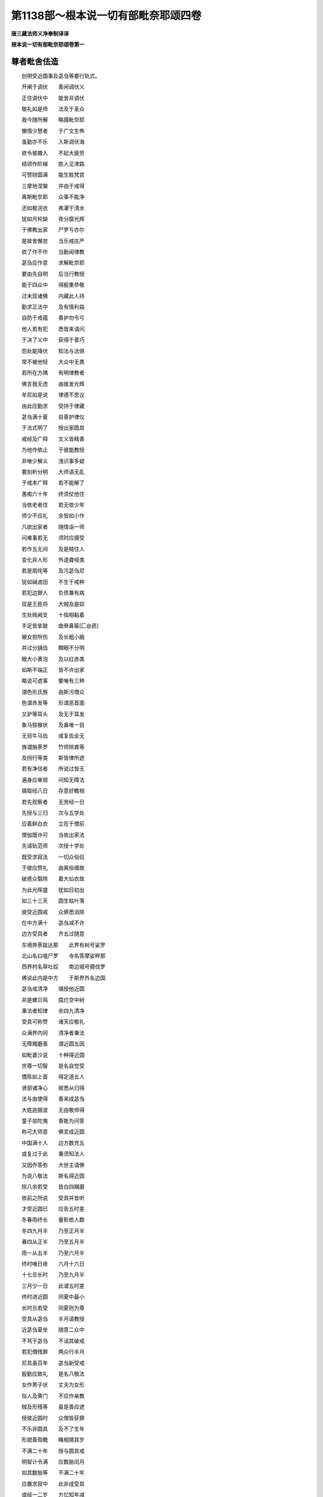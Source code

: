 第1138部～根本说一切有部毗奈耶颂四卷
========================================

**唐三藏法师义净奉制译译**

**根本说一切有部毗奈耶颂卷第一**

尊者毗舍佉造
------------

　　创明受近圆事及苾刍等要行轨式。

　　开阐于调伏　　善闲调伏义

　　正住调伏中　　能舍非调伏

　　敬礼如是师　　法及于圣众

　　我今随所解　　略摄毗奈耶

　　懒惰少慧者　　于广文生怖

　　虽勤亦不乐　　入斯调伏海

　　欲令彼趣入　　不起大疲劳

　　结颂作阶梯　　胜人见津路

　　可赞财圆满　　能生胜梵宫

　　三摩地涅槃　　并由于戒得

　　离斯毗奈耶　　众事不能净

　　还如极浣衣　　弗濯于清水

　　犹如月轮缺　　夜分靡光辉

　　于佛教出家　　尸罗亏亦尔

　　是故舍懈怠　　当乐戒庄严

　　欲了作不作　　当勤闻律教

　　苾刍应作意　　求解毗奈耶

　　要由先自明　　后当行教授

　　能于四众中　　得殷重恭敬

　　过未现诸佛　　内藏此人持

　　勤求正法中　　及有情利益

　　自防于戒蕴　　善护勿令亏

　　他人若有犯　　悉皆来请问

　　于决了义中　　获得于善巧

　　怨处能降伏　　知法与法俱

　　常不被他轻　　大众中无畏

　　若所在方隅　　有明律教者

　　佛言我无虑　　由彼发光辉

　　牟尼如是说　　律德不思议

　　由此应勤求　　受持于律藏

　　苾刍满十夏　　自善护律仪

　　于法式明了　　授出家圆具

　　戒经及广释　　文义皆精善

　　为他作依止　　于彼能教授

　　非唯少解义　　浅识事多疑

　　要剖析分明　　大师语无乱

　　于戒本广释　　若不能解了

　　愚痴六十年　　终须仗他住

　　当依老者住　　若无依少年

　　师少不应礼　　余皆如小作

　　凡欲出家者　　随情诣一师

　　问难事若无　　须时应摄受

　　若作五无间　　及是贼住人

　　变化非人形　　外道聋哑类

　　若是扇侘等　　及污苾刍尼

　　犹如碱卤田　　不生于戒种

　　若犯边罪人　　负债兼有病

　　现是王臣将　　大贼及是奴

　　生处贱阙支　　十指相黏着

　　手足皆挛跛　　曲脊鼻匾[匚@虒]

　　被女担所伤　　及长粗小脑

　　并过分龋齿　　瞷眼不分明

　　眼大小黄泡　　及以红赤类

　　如斯不端正　　皆不许出家

　　略说可遮事　　要唯有三种

　　谓色形氏族　　由斯污僧众

　　色谓赤发等　　形谓恶首面

　　又驴等耳头　　及无于耳发

　　象马猕猴状　　及鼻唯一目

　　无目牛马齿　　或复齿全无

　　族谓旃荼罗　　竹师除粪等

　　及拐行等类　　斯皆律所遮

　　若有净信者　　所说过皆无

　　遍身应审观　　问知无障法

　　摄取经八日　　存意好瞻相

　　若先观察者　　无劳经一日

　　先授与三归　　次与五学处

　　应着鲜白衣　　立在于僧前

　　僧伽既许可　　当依出家法

　　先请轨范师　　次授十学处

　　既受求寂法　　一切众俗侣

　　于彼应赞礼　　由离俗缠故

　　破惑众翳除　　着大仙衣故

　　为此光晖盛　　犹如日初出

　　如三十三天　　圆生枯叶落

　　彼受近圆戒　　众罪悉消除

　　在中方满十　　苾刍减不许

　　边方受具者　　齐五过随意

　　东境奔荼跋达那　　此界有树号娑罗

　　北山名曰嗢尸罗　　寺名答摩娑畔那

　　西界村名窣吐奴　　南边城号摄伐罗

　　佛说此内是中方　　于斯界外名边国

　　苾刍戒清净　　堪授他近圆

　　非是螺贝鸣　　腐烂空中树

　　秉法者知律　　余四九清净

　　受具可称赞　　诸天应敬礼

　　众满界内同　　清净者秉法

　　无障羯磨善　　谓近圆五因

　　如毗婆沙说　　十种得近圆

　　世尊一切智　　是名自觉受

　　憍陈如上首　　得定道五人

　　贤部诸净心　　彼悉从归得

　　法与由使得　　善来成苾刍

　　大姓迦摄波　　无由敬师得

　　童子邬陀夷　　善能为问答

　　称可大师意　　佛言成近圆

　　中国满十人　　边方数充五

　　或复过于此　　秉须知法人

　　又因乔答弥　　大世主请佛

　　为说八敬法　　斯名得近圆

　　除八余若受　　皆白四羯磨

　　依前之所说　　受具并皆听

　　才受近圆已　　应告五时差

　　冬春雨终长　　量影依人数

　　冬四九月半　　乃至正月半

　　春四从正半　　乃至五月半

　　雨一从五半　　乃至六月半

　　终时唯日夜　　六月十六日

　　十七旦长时　　乃至九月半

　　三月少一日　　此谓五时差

　　终时进近圆　　同夏中最小

　　长时旦若受　　同夏则为尊

　　受具从苾刍　　半月请教授

　　近苾刍夏坐　　随意二众中

　　不骂于苾刍　　不诘其破戒

　　若犯僧残罪　　两众行半月

　　尼具虽百年　　苾刍新受戒

　　殷勤应致礼　　是名八敬法

　　女作男子状　　丈夫为女形

　　俗人及黄门　　不应作亲教

　　贼及形残等　　虽是善应遮

　　授彼近圆时　　众僧皆获罪

　　不乐非圆具　　及不了生年

　　形貌善观瞻　　睹相猜其岁

　　不满二十年　　授与圆具戒

　　明智计令满　　应数胎闰月

　　如其数胎等　　不满二十年

　　应置求寂中　　此非成受具

　　或经一二岁　　方忆知年减

　　足前年若满　　斯名善近圆

　　若人闻白竟　　其耳忽然聋

　　此亦名善受　　佛许开无过

　　正受近圆时　　男形转为女

　　此名为受具　　应置在尼中

　　若邬波驮耶　　闻白已形变

　　此不名受具　　秉法者无愆

　　受戒人在地　　秉法者居空

　　二界体既殊　　不名为受具

　　轮王养太子　　宗胤得兴隆

　　护求寂亦然　　令圣教增长

　　如师遣求寂　　有事登高树

　　坠堕伤支体　　由斯圣教遮

　　是故佛教中　　出家悲作本

　　虽七岁亦听　　要解驱乌事

　　若出家受具　　无钵便不许

　　仙器终须有　　斯为乞食因

　　如上座近喜　　求寂饥无钵

　　临至于食时　　从他求食器

　　借他衣钵等　　与出家受具

　　勿如梵志法　　是世尊听许

　　若人未受具　　不先说四依

　　闻此苦难行　　梵志便归俗

　　若秉一羯磨　　一界四人受

　　此是僧为僧　　不名为受法

　　若二若三人　　同时受圆具

　　颜状虽差别　　斯无长幼殊

　　随坐而受利　　不应更互礼

　　若遣知事时　　随他差即作

　　为余放逸者　　作怖等羯磨

　　呵已正驱出　　令生厌离心

　　若解三藏教　　及有大名称

　　能生广大福　　驱遣不应为

　　由此邪群鹿　　怖于师子儿

　　能生俗净心　　如大师住世

　　此住有光显　　犹若大牛王

　　于彼行呵责　　能亏于佛教

　　四重秽行显　　邪执守愚心

　　作所不应为　　世俗咸讥议

　　污家生斗诤　　如是破戒人

　　大众共鸣稚　　齐心急驱摈

　　抱柱即宜截　　门框亦复斩

　　劝化应修理　　或可用僧祇

　　调弄苾刍像　　由此不应留

　　殷勤共驱逐　　不应生斗诤

　　已说如死尸　　全无共住义

　　众僧共驱摈　　除斯垢秽人

　　尼不应为礼　　但可致虔恭

　　近事不交言　　乞食时应与

　　触妒病生半　　名五半宅家

　　为诸不了者　　略言其相状

　　若他来抱身　　心贪起淫欲

　　智者应当识　　是持抱黄门

　　妒谓已男势　　见他交会兴

　　病谓因病堕　　或由刀等害

　　生者谓生来　　二根皆不现

　　半月男半女　　名半等黄门

　　若于淫欲法　　不能为扇荼

　　二根若俱有　　名二形应识

　　邪恶见染心　　应知是邪外

　　就彼受其法　　斯名趣外人

　　或时自剃发　　窃法着法衣

　　妄作苾刍解　　皆名为贼住

　　四重及恶见　　身污苾刍尼

　　饮酒毁三尊　　是谓求寂过

　　十事若有犯　　斯人即须摈

　　若舍随所应　　出其治罚罪

　　若不犯边罪　　如法舍学处

　　还俗复重来　　苾刍欢为受

　　无乱心舍戒　　了知人现前

　　我舍汝应知　　此名真舍学

　　受讫即应说　　四波罗市迦

　　智者先告知　　勿令行恶事

　　由心不覆藏　　于一人发露

　　于边罪极厌　　斯名授学人

　　次明杂行法　　是出家要仪

　　展转可相教　　勿令尊法灭

　　天时将欲晓　　起必在师前

　　可嚼净齿木　　应先礼尊像

　　次可到师边　　安置于坐物

　　巾水土齿木　　寒温须适时

　　有时应早起　　详审就师边

　　敬重按摩身　　能生殊胜福

　　或于初后夜　　师处问疑情

　　师当遣安坐　　随疑决三藏

　　平明问安等　　礼拜生恭敬

　　由彼多恩益　　能亲教是非

　　常作难遭想　　于彼起殷心

　　善洒扫房中　　行处令清净

　　作坛应供养　　香花随有设

　　日日敬三宝　　斯为四谛因

　　或时礼香殿　　右绕窣睹波

　　相近有尊年　　随情行礼拜

　　为求坚固体　　役使不牢身

　　励己劝他人　　勿随愚堕意

　　随时供养已　　读诵后安心

　　不但着袈裟　　情喜将为足

　　十四十五日　　须知长净时

　　和合众应为　　若乖便自作

　　宜应自察已　　有过求清净

　　乃至小罪中　　常生大怖想

　　或可往僧厨　　看其所营办

　　希逢妙果食　　察已告尊知

　　侍养恒勤敬　　洗钵等皆为

　　于尊虽普行　　师知量应受

　　不于破戒者　　解劳及礼敬

　　受用皆无分　　如烧死尸木

　　求寂尚不礼　　有戒之俗人

　　何况大苾刍　　礼俗贪淫者

　　苾刍得后果　　若小不礼拜

　　况余生死内　　旋回痴硬心

　　说无学为主　　学人如父财

　　勤定读诵人　　随许诚无过

　　自余懈怠类　　名为负债财

　　破戒者全遮　　受用住处等

　　信心营寺宇　　唯安戒行人

　　犯重不羞惭　　投足元不许

　　若近于厕处　　勿作诸谈说

　　读诵浣染等　　斯皆不许为

　　小便大便室　　入时须作声

　　一二指别处　　大师如是说

　　大小便风气　　徐出勿为声

　　势至莫强持　　圊中不应语

　　若筹及土块　　先持拭下边

　　次以二三土　　多水洗令净

　　左手以七土　　说此名为净

　　两手后用七　　斯皆别别安

　　更有一聚土　　将用洗君持

　　洗臂腨及足　　此名为外净

　　事因舍利子　　异斯招恶作

　　两手好用心　　洗令极清净

　　意在除臭气　　令身得清净

　　如不依此法　　百土欲何为

　　不合礼三尊　　亦不受他礼

　　余皆不应作　　世尊亲自遮

　　若不嚼齿木　　及以食荤辛

　　其事并同前　　广如律中说

　　若不问二师　　得为其五事

　　大小便饮水　　并嚼净齿木

　　及于同界中　　四十九寻内

　　随情礼制底　　自余皆白师

　　谓洗手足等　　辄行势分外

　　食啖咸须白　　总别在当时

　　礼一拜低头　　合掌当陈告

　　白邬波驮耶　　我洗手餐食

　　自余但有事　　准此白应为

　　若不咨启时　　一一皆招罪

　　食时宜用心　　授受须依法

　　持衣分别等　　无令事有亏

　　乃至十夏来　　不得离依止

　　五岁明闲律　　随意许游方

　　然于所到处　　还须觅依止

　　若无依止者　　不消衣食利

初部四他胜法不净行学处第一
--------------------------

　　佛说三种罪　　无余不可治

　　有余众所除　　余皆别人悔

　　四波罗市迦　　极重当恭敬

　　若犯一一法　　便成坏苾刍

　　从初十二年　　皎如秋水净

　　此时无有疱　　十三年过生

　　苏阵那为子　　于故二行淫

　　及兰若苾刍　　猕猴处犯过

　　佛说于学处　　欲令贪等除

　　耽淫罪业中　　云何汝当作

　　见十种大益　　利乐于多人

　　广制众式叉　　如来大悲故

　　于三疮门内　　由贪故求入

　　波罗市迦蛇　　被螫难治疗

　　他逼共行非　　具戒者耽着

　　于此情生染　　应知犯他胜

　　于烂坏疮门　　或于极小境

　　或生支不起　　此并得粗愆

　　宁以已生支　　置于毒蛇口

　　不安女根内　　苦报受无穷

　　若遭黑蛇毒　　唯只一身亡

　　若破重禁时　　永劫受辛苦

　　行淫相多种　　犯具八支成

　　随缘事不同　　智者应详察

　　苾刍堪行处　　彼此根无损

　　方便入过限　　受乐二心全

　　初二方便罪　　吐罗各二殊

　　轻重事不同　　皆如广文说

　　问因虽答二　　准问以酬言

　　如非初二因　　应知非彼摄

　　不与取学处第二

　　但尼迦苾刍　　自为而作屋

　　辄取王家木　　由斯作犯因

　　他物作盗心　　移离于本处

　　若作属己想　　五磨洒成边

　　过五咸同犯　　磨洒准当时

　　发意得责心　　触物吐罗罪

　　平坦纯色地　　拽去但粗罪

　　若剥裂异色　　越过得无余

　　若嗔心坏弶　　网等获吐罗

　　为福放有情　　便得恶作罪

　　竞地有二种　　断处或王家

　　他两处得胜　　苾刍获粗罪

　　两处胜于他　　彼人方便舍

　　波罗市迦火　　烧此苾刍身

　　咒术取他财　　末尼等诸物

　　苾刍目遥见　　便得根本罪

　　为己苗成就　　于他不欲成

　　乏水堰田畦　　恐损便决却

　　自苗得成实　　他苗实损坏

　　应知据子实　　得重或时轻

　　要心远众罪　　能益诸有情

　　如何作苾刍　　反盗他财物

　　被贼偷弟子　　金等夺取时

　　不开悟贼徒　　随事招轻重

　　为贼说法乞　　半价或全还

　　将贼付官人　　便获吐罗罪

　　苾刍盗求寂　　愍心为弟子

　　将去得吐罗　　破僧罪流类

　　至王税界分　　关津合与财

　　自负或他持　　盗心行异路

　　盗将便得罪　　彼物可称量

　　价满五磨洒　　罪必成他胜

　　至彼税官处　　云为佛法僧

　　或云为父母　　广赞其功德

　　听开药直衣　　好物常须畜

　　作净过税处　　此非应税限

　　布缕宜须截　　或时用泥污

　　世尊教作净　　税处可持行

　　若借他衣等　　由贪作己财

　　若后不还他　　便得吐罗罪

　　若上于船上　　所有钵等物

　　二人相授与　　谨捉好存心

　　汝捉我今舍　　告知彼损坏

　　准望其价直　　此必定须还

　　他不请而食　　食得恶作罪

　　苾刍既如此　　余众同斯说

　　或时王贼与　　或是委寄人

　　无别物主心　　彼与宜应受

　　他财他见施　　知非是大人

　　知时不应取　　不知无有过

　　若见卑下与　　应可善思量

　　于彼取非宜　　由尊不许故

　　知事人余人　　将僧伽等物

　　与贫病应受　　用已镇思还

　　若身死无过　　有命可随缘

　　励力须乞求　　应还得财处

　　牛羊等重物　　受用村田等

　　僧伽有随教　　别人遮不听

　　住处与园田　　及卧具等物

　　以理常守护　　令其施福增

　　此处僧重物　　不应质与他

　　不分不合卖　　是律决定说

　　于寺高处立　　呼召得闻声

　　当于如是处　　安置净人宅

　　执作事业时　　与衣食饶益

　　若病不能作　　佛遣亦供看

　　打拷及髡割　　与圣教相违

　　缚害恼群生　　圣贤皆远离

　　为福舍田地　　作分数应取

　　受用时无过　　斯成古王法

　　一切评论处　　佛遣不须言

　　苾刍及求寂　　于斯勿措口

　　从他正见得　　持与邪见人

　　及与破戒人　　名虚堕信施

　　受他饮食时　　量腹而应取

　　长多名堕施　　净戒者应知

　　父母及病人　　为取非成过

　　如将与余者　　终须告主知

　　于行处等见　　刀子及针等

　　应与捡挍人　　问状方还主

　　彼物告众已　　众中三日停

　　如无认识者　　任充常住用

　　以己事换他　　或可为福故

　　苾刍受雇作　　此事佛不听

　　亲友及己想　　多少随时用

　　非盗便无过　　或可语他知

　　亲知有三种　　上中下应识

　　纯直可相知　　轻浮勿亲友

　　于三种相知　　上可该中下

　　处中中及下　　下者下应知

　　问病方教化　　应为求医药

　　是可委寄者　　勿同尼乞油

　　断人命学处第三

　　苾刍厌不净　　求鹿杖自杀

　　为福贪钵等　　由斯大圣遮

　　故心非误杀　　自作或使他

　　劝赞人死时　　便招他胜罪

　　若说杀方便　　见他作随喜

　　放火烧林野　　或斩生支节

　　若食于人肉　　斯皆得吐罗

　　病及看病人　　若愚教法式

　　应可问医人　　或余若耆叟

　　方授病者药　　异此得轻愆

　　若供给病者　　如病状应畜

　　余物亦可持　　清净随哀愍

　　世尊遣大众　　咸看于病人

　　或可依次看　　诸事皆随顺

　　不礼于病者　　病亦不礼他

　　更互好心看　　并安于坐物

　　不于病者前　　赞说死是胜

　　病苦闻斯已　　由此乐身亡

　　汝能行布施　　护戒无亏失

　　深信于三宝　　当趣涅槃宫

　　若汝身亡过　　天宫定不遥

　　涅槃如掌中　　莫忧形命尽

　　苾刍作是言　　便得越法罪

　　应云久存寿　　此疾可蠲除

　　寿存如法住　　善人应久留

　　念念能增长　　广大福德聚

　　于有病恼者　　解医宜教示

　　善识于时处　　与药勿随宜

　　故劝他人死　　不论心善恶

　　自杀及卖人　　并获吐罗罪

　　钵等生贪意　　起愿令他死

　　如彼旃荼罗　　斯人得恶作

　　纵笑不应为　　以指相击擽

　　往时十七众　　由此一人亡

　　制底等作业　　无俗人相助

　　重担不擎举　　缘斯杀匠人

　　若塼等坼裂　　授他须告知

　　不应竟日为　　犹如客作者

　　苾刍监作时　　随处当劝化

　　宜给晨朝食　　欲使解疲劳

　　若是知事人　　贼来听闹乱

　　不得故心掷　　石等损众生

　　可于十肘外　　抛掷木石等

　　谨念于戒学　　勿使损悲心

　　监知住处人　　众中老应问

　　若夜中说法　　牢防护门等

　　寺舍勤防盗　　关钥应观察

　　说五种闭门　　为护于住处

　　上下二门枢　　关扂锁重锁

　　随其现前有　　当直者应为

　　但安一二等　　准次须陪直

　　如其总不着　　计失尽须还

　　苾刍在路行　　同伴染时病

　　当如父母想　　敬教可持将

　　父老不能行　　恐畏午时到

　　子推因致死　　此事不应为

　　说上人法学处第四

　　俭年诸苾刍　　实无胜上德

　　更互虚相赞　　活命佛因遮

　　不得言我得　　殊胜增上证

　　除于增上慢　　斯便得边罪

　　自无上人法　　不能得诸定

　　言得圣道分　　将成大涅槃

　　言得增上证　　并获于四果

　　智谓苦等竟　　见谓见真谛

　　说静定四种　　乐独静住故

　　此等事我知　　我见诸天等

　　我见天龙等　　我共彼言谈

　　彼亦共我言　　说时犯边罪

　　我闻诸天声　　彼来亲事我

　　或药叉等类　　如此悉成边

　　若见粪扫鬼　　此但得吐罗

　　为是鬼中卑　　是故非边罪

　　说得果通智　　脓坏无常想

　　自将边罪剑　　不乐强伤身

　　说有苾刍见　　谤苏毕舍遮

　　意许是自身　　说时但恶作

　　说战胜天雨　　生男闻象声

　　审观方告知　　异此便粗罪

第二部十三僧伽伐尸沙法故泄精学处第一
------------------------------------

　　若离三疮门　　于自他身分

　　故泄其不净　　此必犯僧残

　　泄谓在身中　　精移其本处

　　创乐便成犯　　不要待精流

　　其精欲动时　　摄心居本处

　　此时无重过　　但许得轻愆

　　如其移本处　　流精尚在身

　　故泄出身中　　唯招吐罗罪

　　精有五种异　　谓薄稠并赤

　　黄色及青色　　最后转轮王

　　青轮王长子　　余子并皆黄

　　赤色诸大臣　　稠精谓根熟

　　根未成女伤　　斯等名为薄

　　如前精若泄　　皆并得僧残

　　墙瓶等穴处　　故触泄其精

　　吐罗罪所伤　　过于大石打

　　虽动而不泄　　染心量己根

　　于空舞动摇　　或由捉搦泄

　　逆风逆流持　　并得吐罗罪

　　若顺风流者　　得恶作应知

　　若以染污意　　故视己生支

　　染心无利益　　常当念除舍

　　浴室中摩触　　行路髀相揩

　　忽然精自流　　及梦皆无罪

　　如是广宣说　　苾刍并众教

　　若是求寂等　　悉皆招恶作

　　初二部罪因　　各有其轻重

　　初重大众悔　　轻便对四人

　　二因重四人　　轻便一人悔

　　众教要僧伽　　余罪一人得

　　不许对犯人　　同罪而发露

　　无容垢除垢　　可得令清洁

　　从犯众教罪　　若有覆藏心

　　还与尔许时　　令行遍住法

　　应观心至诚　　于众深恭敬

　　当与遍住法　　异此不应为

　　若行遍住法　　更被烦恼害

　　由彼愚痴盛　　或时重作罪

　　此应更与法　　令行本遍住

　　如是乃至三　　依律教还与

　　此成可愍处　　知由烦恼生

　　如若起大惭　　或可情谦下

　　虽如是调伏　　于恶不能改

　　此作留缰弃　　乃至厌心生

　　若生厌离心　　了知其意乐

　　意喜宜应授　　僧伽应济出

　　意喜水洗濯　　令余垢清净

　　此中应出罪　　满二十僧伽

　　唯僧伽为主　　僧伽知意乐

　　僧伽与其教　　秉法者应行

　　众中为羯磨　　处众教其益

　　由僧伽教出　　故名为众教

　　发露已命终　　或于遍住位

　　虽言未出罪　　当生善趣中

　　由斯可哀念　　怀悲勿弃舍

　　无令自业打　　恶趣苦缠身

　　若遍持三藏　　极愧众中尊

　　大福德六人　　对一便除罪

　　须有至诚心　　殷重无欺诳

　　一悔不重犯　　斯名应法人

　　除咽已下毛　　及为下灌法

　　除病缘而作　　吐罗罪割身

　　触女学处第二

　　从足至于首　　染心触女人

　　无衣便众教　　有隔吐罗罪

　　若故意推牵　　从象车等处

　　有隔无隔触　　受乐罪同前

　　女人来触时　　苾刍生染着

　　此则如前说　　牵推隔等同

　　本作行淫意　　触着女人身

　　便得吐罗罪　　是他胜因故

　　此据堪行淫　　余获吐罗罪

　　小男黄门等　　傍生皆恶作

　　鄙恶语学处第三

　　苾刍粗恶语　　全非离欲人

　　对女作淫言　　此亦由僧救

　　汝身极软滑　　可爱三疮门

　　或言非是好　　或道丑形势

　　持此物与我　　汝夫是福人

　　云何与汝合　　令我受乐味

　　言时道叶婆　　便犯众教罪

　　叶婆若不说　　但得于吐罗

　　若女来求时　　不道粗恶语

　　同前理应识　　粗即是淫言

　　此中粗恶言　　谓是交会语

　　随方无定说　　约处以论愆

　　癫狂与心乱　　吃及初犯人

　　及以痛恼缠　　斯皆非犯类

　　索供养学处第四

　　于自身赞叹　　方便说功德

　　淫言对女前　　众教刀便割

　　殊胜者谓最　　姊妹爱念言

　　供养谓供奉　　解时便得罪

　　所言尸罗具　　与戒蕴相应

　　应知善法者　　定蕴相应故

　　与慧蕴相应　　说名为净行

　　两两相交会　　可是行淫欲

　　苾刍染污心　　假令道一句

　　女人若解语　　此亦犯僧残

　　若有女人说　　非理淫欲言

　　云汝清净人　　我今兴供养

　　汝如斯具戒　　常有于善法

　　殊胜应供者　　浊劫实难逢

　　彼若如是说　　苾刍顺答言

　　内有染污心　　便成众教罪

　　女人供养者　　得无量果报

　　不言淫欲事　　此得吐罗罪

　　如是淫欲法　　苾刍说如前

　　不道我如前　　亦得吐罗罪

　　女人如是说　　除于淫欲字

　　不言汝如斯　　吐罗亦如是

　　或语无知者　　或除淫恶作

　　若不说我言　　女说时同此

　　一切染污言　　苾刍皆得罪

　　此中染污者　　谓是染着心

　　此据堪行欲　　翻此得吐罗

　　丈夫扇侘等　　傍生唯恶作

　　媒嫁学处第五

　　自作若使人　　令女男和合

　　持彼僧残剑　　斩伤于自身

　　水授财娉等　　略有七种妇

　　私通有十数　　此相今当说

　　七妇谓水授　　财娉王旗得

　　自乐衣食住　　共活及须臾

　　以水授彼故　　随事立其名

　　若以财取妇　　是谓为财得

　　大贼强打取　　说此作王旗

　　自许作他妻　　是名自乐住

　　为衣食故来　　是名衣食住

　　二人财共有　　同为活命缘

　　作如是结契　　是名为共活

　　暂时非久居　　名曰须臾妇

　　七妇若分离　　事有七种别

　　初离久生诤　　折草为三种

　　或复掷三瓦　　言汝非我妻

　　准法而遣出　　或高声唱令

　　如是初三妇　　分离令偶合

　　一二三如次　　突色讫里多

　　四五六如次　　一二三吐罗

　　和彼第七时　　便得僧残罪

　　此中私通者　　夫死或他行

　　此若母护时　　说名为母护

　　如是父王父　　王母余亲护

　　此中所说亲　　谓是父母族

　　父及夫并亡　　此名兄弟护

　　若有姊妹者　　姊妹护应知

　　婆罗门刹利　　是名为种护

　　婆雌俱雌也　　斯则为宗护

　　王法护应知　　有禁具法住

　　如斯十种护　　差别谓私通

　　前所说私通　　及末后四妇

　　于斯若偶合　　必定得僧残

　　此男何不婚　　此女何不嫁

　　苾刍如是语　　即便招恶作

　　造小房学处第六

　　自为作小房　　秉法观无过

　　量等便无犯　　异此得僧残

　　于此小房处　　堪作四威仪

　　行住坐卧时　　受用令安乐

　　长唯许十二　　谓善逝张手

　　广唯七张手　　是房量应知

　　准佛一张手　　当中人三倍

　　合有一肘半　　是正量非余

　　据彼处中人　　计长十八肘

　　广谓十肘半　　房量如是说

　　不净有蛇蝎　　大小蜂蚁等

　　有诤谓近道　　好树天王宅

　　近河崖井等　　是谓无进趣

　　如斯过若除　　合理房应作

　　无指授为作　　无诤有势分

　　苾刍不净处　　得罪谓吐罗

　　一切过咸有　　定得于众教

　　众过患悉除　　此舍皆无咎

　　最初者或狂　　心乱病苦逼

　　设造房无犯　　此是大开缘

　　造大寺学处第七

　　有主毗诃罗　　本无其量数

　　此中言大者　　谓量及珍财

　　无根谤学处第八并假根事第九

　　说无根他胜　　欲坏彼净行

　　及陈像似事　　此二今当说

　　时有莲花色　　净信苾刍尼

　　因事往池边　　来礼实力子

　　去此处不远　　友地二相随

　　取水往池边　　见两鹿交会

　　既见是事已　　友地更相告

　　苾刍苾刍尼　　汝见行淫不

　　告言我已见　　共说宿怨嫌

　　像似事相谋　　欲坏实力子

　　如是等缘起　　随说有差别

　　诸智者应知　　斯成谤他罪

　　破僧学处第十

　　屏谏及众谏　　乃至第三遮

　　欲破一味僧　　便得众教罪

　　遮时不作白　　说名为别谏

　　告言汝具寿　　莫作不和合

　　别谏劝不止　　应秉羯磨谏

　　谓用白四法　　并诸助伴人

　　和合谓一心　　建立二种破

　　随顺破坏法　　十四种应知

　　法说为非法　　非法说为法

　　调伏说言非　　如是等应识

　　评论非言诤　　犯诤及事诤

　　此中四种诤　　觉慧者当知

　　谓种种言说　　不和众异心

　　缘此斗诤生　　说作评论诤

　　若人因忿恼　　非法言相说

　　由斯斗诤生　　故是非言诤

　　有身及语心　　此三各一种

　　或二二三种　　略言其六缘

　　苾刍与女人　　不知同室宿

　　未具至三夜　　此是身相应

　　为女五六句　　与彼说法时

　　非故心句增　　应知由语罪

　　褒杀陀时问　　有过而覆藏

　　此名为意罪　　应知得恶作

　　有身及有心　　故意害生命

　　不与取酒等　　此罪由二得

　　五六句说已　　复故心增句

　　此名心语二　　妄语亦同然

　　故心兴杀害　　并言打彼身

　　说名身语心　　造罪由三种

　　云何善心中　　苾刍犯其罪

　　谓于佛殿上　　除草不令生

　　又如作好心　　为供养佛故

　　结鬘便得罪　　布列许无愆

　　不故违圣言　　及僧伽制令

　　此说是无记　　由其无恶心

　　故心违越者　　斯皆是不善

　　翻此善应知　　谓是傍乘义

　　如是无量种　　造作于罪过

　　斗诤缘斯起　　谓犯诤应知

　　如斯白等事　　说非是善等

　　斗诤生諠娆　　是事诤应知

　　欲作破僧伽　　无知招恶作

　　别谏若不舍　　斯成恶作愆

　　白不舍吐罗　　及说初羯磨

　　如是说第二　　最后获僧教

　　随助破僧学处第十一

　　于此随转人　　罪恶苾刍众

　　别谏等差别　　如是悉同前

　　污家学处第十二

　　若有污家者　　说污二种殊

　　一名为杂居　　第二谓受用

　　杂居与女人　　作戏掉举等

　　受用谓同食　　及采花果类

　　谓眼耳意识　　见等三应知

　　别谏等差殊　　如前恶作等

　　恶性违谏学处第十三

　　如是恶语人　　获得众教罪

　　善言不肯顺　　名恶语应知

　　遍学他胜等　　说名为学处

　　应受教诲言　　顺于清净法

　　已说同法等　　随顺大师教

　　别谏等不舍　　轻重等同前

　　如斯十三事　　教因僧处得

　　九初便得罪　　四由三谏生

　　二不定法

　　略于众教罪　　已说少相应

　　不定我当陈　　大师言二法

　　苾刍邬陀夷　　与笈多亲密

　　由斯事不定　　广制于僧伽

　　一苾刍一女　　共坐于屏处

　　为淫事或无　　名二不定法

　　静谓无余人　　隐密事非一

　　墙栅夜帘障　　榛丛为第五

　　行住及坐卧　　苾刍依实言

　　如净信者陈　　准事应治过

　　若于行住等　　若不依实言

　　应与求罪性　　白等如前作

　　若得治罚法　　不出家近圆

　　不共他经行　　及与依止等

　　不应一席坐　　至死行治罚

　　于罪不决断　　二不定名生

**根本说一切有部毗奈耶颂卷第二**

三十泥萨祇法十日不分别畜长衣第一
--------------------------------

　　苾刍十日外　　畜衣不分别

　　泥萨只尘土　　坌污罪人身

　　衣已缝刺染　　是名衣已成

　　所言畜持衣　　谓摄为己有

　　支伐罗成已　　未出羯耻那

　　如是等应知　　此中为四句

　　毛麻与落麻　　羯播死并绢

　　高詀婆及纻　　是谓七种衣

　　何谓分别财　　最小之量度

　　纵横充一肘　　罪成泥萨只

　　应舍而不舍　　于罪不说悔

　　复不为间隔　　堕罪不能除

　　三中若作一　　或二非清净

　　三事俱作已　　方名无过人

　　于此罪未说　　或于钵袋等

　　于后若得者　　皆同泥萨只

　　由有财可舍　　复为堕罪伤

　　堕落恶趣故　　名波逸底迦

　　离三衣宿学处第二

　　常共三衣俱　　无缘不别宿

　　除众为作法　　异斯便得罪

　　一二众多舍　　村外坑堑绕

　　墙栅遍皆围　　有一多势分

　　势分谓敝园　　及天庙处等

　　或差别或一　　名别一势分

　　一行相连故　　应知名一舍

　　野人下贼等　　如一类同村

　　二舍两行别　　如梵志野人

　　置立于多门　　是谓众多舍

　　此中势分者　　外周宽一寻

　　或鸡飞堕处　　齐其舂处等

　　宅铺店楼场　　及于外道屋

　　船树车园所　　是一多势分

　　兄弟不分别　　或复唯一人

　　由是一宅故　　说为一势分

　　如前说势分　　有多势分生

　　由彼别别门　　应知门有共

　　如是多宅处　　库等许同然

　　诸势分应知　　皆一异差别

　　外道若见别　　一异势分殊

　　此势分不同　　谓安皮服等

　　于乐人等宅　　诸事悉同前

　　外安竿鼓等　　及以破竹处

　　若树枝相交　　斯为一势分

　　影及雨渧处　　于外有一寻

　　人衣同势分　　于此着三衣

　　苾刍随处眠　　斯皆无有罪

　　于天祠等处　　大门同是一

　　离衣此处宿　　不被罪中伤

　　道行时势分　　齐四十九寻

　　坐住卧离衣　　无过一寻内

　　月望衣第三

　　虽得支伐罗　　于余有希望

　　得齐于一月　　不分别无犯

　　八半至正半　　一月是衣时

　　于后谓非时　　于亲等希望

　　深摩舍那处　　若有死人衣

　　送殡往还衣　　他弃粪扫服

　　粪扫兰若处　　弃路蚁虫穿

　　及以破碎衣　　复有五种别

　　火烧或水浸　　并乳母弃衣

　　鼠啮及牛嚼　　应知又五种

　　因言衣已竟　　随事释三衣

　　次第辩应知　　广陈其作相

　　新物及曾用　　是谓二种衣

　　苾刍欲作时　　此法今当说

　　若新僧伽胝　　两重应截作

　　尼师但亦尔　　余衣并随意

　　经四月服用　　若作僧伽胝

　　此衣应四重　　余衣两重作

　　若更增重叠　　欲摘令相离

　　摘离者得持　　十日当分别

　　大衣条不等　　九条等九阶

　　后二十五条　　此各别当说

　　三品两长半　　三品半三长

　　末后三品衣　　曼荼罗四半

　　此中三品者　　是大衣坛隔

　　此衣量应说　　上衣三五肘

　　下者四肘半　　二内名为中

　　七条及五条　　量数皆相似

　　又复说五条　　横四五竖二

　　贫人难得利　　愍念故开听

　　此据应量人　　说斯等肘量

　　极长极短者　　衣量可随身

　　上中下三衣　　叶量应须识

　　狭两指宽四　　二内者名中

　　减如斯肘量　　守持不应法

　　凡是带毛衣　　不着入村内

　　亦不往众内　　食礼窣睹波

　　作施主物想　　如是应分别

　　不截支伐罗　　不着入村内

　　若违招恶作　　有难事随听

　　恶骂无信人　　好斗难共住

　　被摈将行者　　委寄不应为

　　若委寄苾刍　　假令居海外

　　亦得作亲友　　应分别长衣

　　自国及他方　　知委寄者死

　　于余苾刍处　　应为委寄人

　　若分别衣时　　不近委寄者

　　不对求寂等　　亦非亲委人

　　若人请持物　　寄与彼苾刍

　　若知彼身亡　　此衣当与众

　　于诸衣缘边　　应可为墨点

　　令衣无杂乱　　易识不劳心

　　苾刍若命过　　可将其六物

　　应赏看病者　　余外任僧分

　　三衣当割截　　尼师但亦然

　　十三资具衣　　略举其名目

　　三衣并坐具　　泥婆珊二种

　　僧脚崎有两　　拭面身巾二

　　及以剃发衣　　并遮疮疥服

　　十三药资具　　此并牒名持

　　自余诸长衣　　各各应分别

　　随所应而作　　苾刍须者持

　　内无僧脚崎　　不披于上服

　　爱护应受用　　余物亦皆然

　　合染者应染　　应缝者可缝

　　应持者可持　　作法应分别

　　苾刍得新衣　　应为三坏色

　　青赤石树皮　　冀除贪染意

　　紫矿红蓝郁金香　　朱砂大青及红茜

　　黄丹苏方八大色　　苾刍不应将染衣

　　叠被高襵婆　　毛緂并毡褥

　　及以轻薄物　　此不截应持

　　除其有毛者　　彼皆帖叶持

　　无令少欲人　　缝刺劳辛苦

　　若五条覆身　　得营众作务

　　七条于净处　　作业许无遮

　　僧伽胝处众　　食及礼制底

　　并入城隍等　　此处并应披

　　叠被高襵婆　　褥及驼毛帔

　　诸重叠衣服　　勿滤于虫水

　　卧他毡席等　　衬无用七条

　　可叠作四重　　夜中应警睡

　　离衣宿余处　　他衣不割截

　　假令非染服　　权守亦开听

　　无病着一衣　　不许餐饮食

　　无衣亦不浴　　有难在随听

　　详心遣一人　　借得緂帔等

　　均平应受用　　非唯借得人

　　自己白色被　　昼卧染遮外

　　受用僧祇物　　内外并须遮

　　披緂毛向外　　游行不应着

　　若怖于蚤虱　　坐卧在随开

　　阿利耶儞緂　　唯僧伽听畜

　　由其出此国　　即以国为名

　　僧伽有随教　　合用高襵婆

　　自余诸杂緂　　别人皆得畜

　　为牢于下服　　佛许系腰绦

　　谓遍圆及方　　三种绦应识

　　已卧具若新　　他物随好恶

　　当须以衣衬　　不许赤身眠

　　苾刍有衣服　　不应雇人浣

　　若自使好人　　盆内徐徐濯

　　不惜打伤衣　　复令染色脱

　　速破便废事　　为此大师遮

　　若有具尸罗　　好受用衣服

　　令其施不断　　增长福恒流

　　宽才一肘半　　长中有三肘

　　是三衣袋量　　更增便不合

　　苾刍得他衣　　旧打成光泽

　　水洒令亏色　　方合出家仪

　　孙陀利得衣　　好为难陀打

　　由斯大师制　　恐生憍逸心

　　宽唯自张手　　长可一肘半

　　应将赤土染　　缀在僧伽胝

　　应可将斯物　　帖在当肩头

　　恐汗污大衣　　敬心应受用

　　若近衣缘边　　微知将欲破

　　应以线缝刺　　无令废守持

　　死人身未亏　　勿取其衣服

　　不合故伤损　　将为粪扫衣

　　苾刍取尸服　　下至虫蚁伤

　　七八日曝之　　浣染宜应用

　　凡着尸衣人　　不用僧卧具

　　乞时住门外　　不得入他家

　　若其他命进　　报言尸处人

　　必更请殷勤　　入舍并随坐

　　若制底畔睇　　周圆离一寻

　　不食于鱼肉　　亦不为舍住

　　若是僧祇帔　　不染带[卄/毦]持

　　逝多林施衣　　由斯不听染

　　若是僧伽物　　不犯泥萨只

　　别人衣有犯　　舍时应准式

　　使非亲尼浣衣学处

　　为于衣上见　　有不净遗精

　　由斯故起贪　　笈多因得子

　　苾刍使非亲　　苾刍尼浣服

　　若染及以打　　舍堕罪伤身

　　若令尼浣等　　随一罪便伤

　　非亲若有疑　　此招于恶作

　　手掌若一打　　染汁一揉衣

　　苾刍虽善心　　亦亏于学处

　　取非亲尼衣学处

　　若非亲族尼　　苾刍取衣服

　　为无怜愍故　　得时招舍堕

　　不与亦不取　　换易便无过

　　买时依价直　　或可任其情

　　苾刍尼有财　　决意持相施

　　或听微妙语　　欢情奉法师

　　或时见近圆　　持物来相助

　　被贼夺时施　　为受皆无犯

　　从非亲居士妇乞衣学处

　　于非亲俗人　　或于俗人妇

　　苾刍衣现有　　从乞遂招愆

　　乞下衣及线　　便得胜上服

　　觅少得全衣　　受取时无过

　　过量乞衣学处

　　苾刍衣失夺　　有人多施衣

　　但取上下衣　　不应过量受

　　上衣肘十一　　下长至七肘

　　此据俗人衣　　名为上下服

　　大衣三五肘　　两重为上服

　　二五肘下衣　　谓圣教上下

　　从彼乞衣时　　若得盈长物

　　宜应还本主　　更施受随听

　　非亲居士妇共办衣学处

　　若俗人夫妇　　欲为办衣价

　　苾刍从彼觅　　若得罪便伤

　　非亲如上说　　若得七种衣

　　衣体是坚牢　　说名为净物

　　从他乞衣直　　或五乃至十

　　迦利沙波拏　　色量如前说

　　若求此等衣　　乞时招恶作

　　若得泥萨只　　得多便不犯

　　苾刍若无衣　　容仪不端正

　　由斯世尊教　　制遣着三衣

　　非亲居士妇各办衣学处

　　衣事并如前　　别与衣价异

　　当观缘起处　　有罪及无罪

　　王臣送衣价学处

　　若是灌顶王　　及婆罗门等

　　大臣并将帅　　令持衣价来

　　见使送衣直　　告言非所应

　　我受清净衣　　开悟于使者

　　应告执事者　　谓是信心人

　　苾刍可求衣　　乃至于六返

　　若更得余衣　　受取成清净

　　过分从求得　　此招根本罪

　　若过于六返　　彼自送衣来

　　语言我息心　　当可还衣主

　　若彼极殷勤　　礼敬欢授与

　　此物应受取　　用时无有过

　　居处有四别　　谓敞舍田店

　　敞谓瓦作等　　舍即是居家

　　田是营田处　　谓稻蔗谷麦

　　店谓贮货物　　是诘处应知

　　说有六诘门　　待语徐为答

　　若作急速语　　便招恶作愆

　　彼见苾刍至　　告言仁善来

　　或云极善来　　当于此处坐

　　或云人食饭　　或时命啖饼

　　或饮非时浆　　略言斯六种

　　施主使净人　　三是人清净

　　随有非人者　　即招于恶作

　　苾刍寄衣去　　与彼亲爱人

　　使于所寄人　　亲友用无过

　　在路知彼死　　即是死人物

　　多时无长过　　物如余处辨

　　用野蚕丝作敷具学处

　　若作新蚕褥　　成时犯舍堕

　　有二种不同　　囊成及捍作

　　作二皆犯罪　　他与用无过

　　饶益施主故　　令其福命增

　　纯黑羊毛作敷具学处

　　不用纯黑毛　　而作新卧具

　　求觅时难得　　复妨于正修

　　过分用毛作敷具学处

　　且如用羊毛　　四斤为卧褥

　　黑二余各一　　是应法无罪

　　黑谓性乌毛　　齐项名为白

　　在头腹及足　　谓行处应知

　　白尨毛若欠　　乃至于半两

　　若造此褥讫　　必为罪相知

　　黑易余难求　　纯黑亦听作

　　若从他处得　　受用当随意

　　六年敷具学处

　　若自作卧褥　　强遣六年持

　　六内造时犯　　除僧为秉法

　　若苾刍一年　　更造第二褥

　　兴功招恶作　　成时得本罪

　　如是二三四　　乃至五年终

　　若入于六年　　纵造非遮限

　　不帖坐具学处

　　若作新坐具　　以佛一张手

　　帖在于新者　　坏色令牢固

　　若于张手内　　故心减片许

　　还遭本罪杖　　楚痛此人身

　　旧者极烂坏　　久故无所堪

　　或唯但有新　　不帖时非犯

　　担羊毛学处

　　不自将羊毛　　行过三驿外

　　少许为帽等　　密持非是愆

　　半村擎恶作　　及半俱卢舍

　　俱卢舍若过　　越村便得堕

　　使非亲尼擘羊毛学处

　　非亲苾刍尼　　苾刍令浣等

　　持毛彼若洗　　斯便损式叉

　　若别令洗等　　或复总皆为

　　得罪随所应　　不为但恶作

　　捉畜钱宝学处

　　佛遮苾刍辈　　执捉金银等

　　若三衣道粮　　病药当持去

　　苾刍应少欲　　少作少营求

　　存心乐涅槃　　知量知时受

　　出息求利学处

　　为利作兴生　　财谷等出纳

　　觅利金刚杵　　便伤贪者身

　　远求及期限　　出利并纳质

　　成与不成等　　兴生有四殊

　　或往他处求　　庄束船车等

　　及觅同行伴　　斯名作远求

　　七倍等获利　　方始与他财

　　书券证保人　　斯名作期限

　　本欲求生利　　两倍等利增

　　书券计时征　　斯名曰生利

　　末尼珊瑚等　　真珠物贮收

　　明契作要期　　斯名为纳质

　　此中利未生　　已招于恶作

　　如其生利得　　便招于舍堕

　　成者谓已作　　打为庄严具

　　不成即金等　　此并如前说

　　为三宝所须　　方便欲求利

　　应差知事者　　俗法勿相违

　　王及诸官属　　施主勿交关

　　与时追索难　　或可全不获

　　纳质善观望　　筹量可与物

　　善人堪委付　　无质与非伤

　　卖买学处

　　无别交易人　　苾刍须自买

　　善观当出语　　决价但三酬

　　若当有卖买　　元不许求利

　　若别有所须　　卖买时无过

　　若为三宝事　　要须有卖买

　　知事人应作　　勿与俗相违

　　若人为设供　　就寺为市易

　　当须差降与　　令彼信心增

　　油麻谷豆等　　于内有虫出

　　安在阴凉处　　任彼自随缘

　　虽安在阴处　　生虫尚自存

　　置室瓨等中　　密闭无令损

　　畜长钵学处

　　畜钵有二种　　谓铁及与瓦

　　若持过十日　　必为罪相中

　　若应量及减　　有余应贮畜

　　为济近圆人　　不分别无咎

　　乞钵学处

　　得作五种缀　　不合乞余钵

　　意遮求妙好　　若买则非愆

　　苾刍缀钵璺　　不应用融物

　　黑糖锡紫矿　　泥蜡并皆遮

　　缀钵有五种　　谓衔鍱钉鍱

　　铁钉并铁末　　及为鱼齿缝

　　依法而转换　　若得便无罪

　　异此乞恶作　　得时泥萨只

　　所得之长钵　　舍在于僧伽

　　转取最后者　　应如法持用

　　指钩不触食　　受二升米饭

　　并容于菜茹　　此名为大钵

　　受一升米饭　　并葅菜名小

　　此两内名中　　是名三种钵

　　若钵有璺穴　　补缀可存情

　　作具须者持　　置于僧库内

　　要有钵方行　　不蒙众秉法

　　除为贼恐怖　　又复拟还来

　　自乞缕使非亲织学处

　　若非亲织师　　无价织衣犯

　　酬价并亲族　　遣织时非过

　　居士妇使非亲织学处

　　俗人令织匠　　为苾刍织衣

　　不应至彼边　　谄心申爱语

　　令长刷削打　　将食诱织师

　　彼人如为作　　得便招舍堕

　　长者谓广大　　刷者令软滑

　　削谓除缕结　　打谓打令坚

　　乞饼与织师　　五正等饮食

　　与其食粮者　　米豆等应知

　　夺衣学处

　　苾刍与他衣　　嗔不应还夺

　　哀怜者无过　　意欲益前人

　　动身是身业　　言陈成语愆

　　于斯两业中　　随一便招罪

　　乃至于衣角　　未离身已来

　　得恶作应知　　离身便犯舍

　　急施衣学处

　　但是夏中利　　坐夏者应分

　　此不通余人　　预分招恶作

　　夏无掌衣者　　不合受他衣

　　若有难施衣　　金等咸应受

　　急施有五种　　谓病为病人

　　欲死或为亡　　将行故行施

　　随意十日在　　此时当受物

　　若过于衣时　　斯便不合畜

　　若施主告言　　我当自手施

　　受取应为举　　合众罪皆无

　　若得随意利　　悉属坐夏人

　　亦通无夏者　　同为随意事

　　兰若离衣学处

　　阿兰若有怖　　于自三衣中

　　俗舍寄一衣　　为防其难故

　　于斯离衣宿　　六夜许无愆

　　第七明相生　　须还兰若处

　　非前夏安居　　是名为后夏

　　此中若有贼　　谓是难应知

　　言有疑畏处　　谓师子虎等

　　有怖谓虻等　　恼乱多众毒

　　雨浴衣学处

　　春余一月在　　四半至五半

　　若其须雨衣　　此时宜可乞

　　去前安居日　　尚有一月在

　　此月应守持　　入夏随情用

　　可于两月半　　苾刍用雨衣

　　早求过后持　　此便招舍堕

　　若于随意日　　施得好衣财

　　秉白二羯磨　　对众前当受

　　众僧既共许　　殷勤各用心

　　一日作使成　　物体须牢固

　　如法作衣已　　花香好严饰

　　置在于众中　　张须知法者

　　由张羯耻那　　苾刍获饶益

　　谓于十日内　　不须分别持

　　虽无僧伽胝　　人间任情去

　　别众食展转　　斯皆无过愆

　　虽不告苾刍　　得入于村内

　　广文具有十　　此略言其五

　　谓从八月半　　乃至正月半

　　齐斯五月内　　名羯耻那时

　　行下意及了　　行遍住兼出

　　不满夏及破　　后夏者不应

　　嘱信并求寂　　及以授学人

　　不受羯耻那　　余利皆须与

　　破尸罗行坏　　大众与作遮

　　及入非法朋　　于余处坐夏

　　如斯等五人　　无利无饶益

　　由其不消施　　持戒者应为

　　回众物入己学处

　　若僧现前物　　回之将属己

　　他利最难消　　当受泥黎苦

　　他施衣金等　　及以诸饮食

　　遮斯两种物　　名回换应知

　　此众所生利　　回与别僧伽

　　恶作必定招　　非根本应识

　　或将他众利　　共回与此僧

　　若物属此时　　合众皆只罪

　　佛像制底人　　乃至与畜生

　　上下楼檐等　　回时皆恶作

　　七日药学处

　　受取对苾刍　　守持酥蜜等

　　自取随情食　　齐七日无违

　　泥萨只应舍　　此须善苾刍

　　间隔要经宵　　其罪应须说

　　第二日还衣　　本主当从乞

　　悭心不还者　　强可夺将来

　　三中若有一　　更复得余衣

　　由其未清净　　受时皆悉犯

　　由衣等须舍　　故有舍名生

　　复坠堕三涂　　为斯名舍堕

　　故妄语学处

　　已说三十事　　舍与堕相应

　　九十单堕罪　　随次今当说

　　王舍城人众　　及以诸苾刍

　　借问罗怙罗　　佛今在何处

　　此中有世尊　　报言在彼处

　　大师由此事　　为说两伽他

　　故作妄语人　　违于一实法

　　现世造众恶　　当来受苦报

　　宁吞热铁丸　　猛焰极可畏

　　不将破戒口　　非法啖人食

　　由苾刍妄语　　佛制于学处

　　差别有九殊　　乃至于二种

　　于无根五法　　波罗市迦等

　　戒见轨邪命　　是九种应知

　　他胜等五法　　见等三不同

　　于斯作异言　　应知妄成八

　　戒见轨邪命　　及以见闻疑

　　苾刍虚诳时　　斯成有七种

　　已说正当说　　不实有三时

　　复有见等三　　说妄言有六

　　如是一一减　　智者应可思

　　说语若他知　　便成二种妄

　　何谓五种妄　　他胜等应知

　　说上人法时　　名入于他胜

　　若于两种谤　　不实诳前人

　　根与无根殊　　名入于众教

　　若在僧伽前　　法说为非法

　　由其对众重　　名入吐罗中

　　若褒洒陀时　　问言清净不

　　默然而覆过　　是名入恶作

　　作此妄言时　　便成四种别

　　所余诸妄说　　咸入堕中收

　　此五种妄说　　其体重轻异

　　不相交杂故　　各陈其入言

　　于不见等处　　颠倒说见等

　　故心说他解　　堕落罪便伤

　　毁呰语学处

　　虽毁呰傍生　　唤为秃角等

　　怀羞情不忍　　何况毁于人

　　由斯世尊说　　常饶益众生

　　苾刍毁灭言　　便招于堕罪

　　苾刍毁呰意　　问婆罗门种

　　汝梵志出家　　此便生恶作

　　若问刹帝利　　戏心得恶作

　　薜舍戍达罗　　若问成根本

　　毛木匠织师　　客缝竹作等

　　如斯诸种类　　问时便得堕

　　汝梵志工巧　　清净应须学

　　沙门汝何用　　即招恶作罪

　　汝是刹帝利　　牟槊弓射等

　　此事应可为　　说时便恶作

　　如是戍达罗　　薜舍所作业

　　织竹等杂作　　便获根本罪

　　汝自业应作　　乞索教读等

　　若作如斯语　　同前得恶作

　　跛瞎癵躄行　　侏儒及聋哑

　　毁他如是说　　堕落火便烧

　　汝疥癞痈疽　　痒瘙痔呕逆

　　作如是等语　　此人便得堕

　　汝罪不清净　　有疑悔恶作

　　汝有忿恨恼　　得罪亦同前

　　苾刍毁呰意　　恶说骂詈等

　　与鄙语相应　　堕罪便相害

　　如是族工巧　　作业形容病

　　罪及烦恼言　　咸名毁灭语

　　意欲简前人　　是何者佛护

　　答言刹帝利　　如是等无愆

　　离间语学处

　　苾刍离间语　　欲使他分坼

　　由为触恼心　　定招于堕罪

　　汝剃发贱人　　问言谁语汝

　　报云某甲道　　此招于恶作

　　于前学处中　　说族工巧等

　　应知罪相似　　智者不应为

　　发举殄诤羯磨学处

　　和合众作法　　同心许其事

　　若更毁破者　　堕罪遂便伤

　　大众共一心　　如法如轨则

　　断除四种诤　　评论等应知

　　同心共秉法　　于事无犹豫

　　若云不善时　　得破羯磨罪

　　未作作了想　　或疑而毁破

　　斯便得恶作　　异此便无咎

　　若作此断事　　作余断事想

　　应知了未了　　得罪并同前

　　主人秉羯磨　　持欲及见等

　　并客来苾刍　　是谓五差别

　　若识初中后　　是名为主人

　　此中作法人　　谓秉羯磨者

　　为他将欲者　　此名持欲人

　　现前居众中　　是名为见等

　　我爱如是见　　作如此平章

　　不识初中后　　应知此名客

　　初三若毁破　　俱得于堕罪

　　后二若毁时　　并皆招恶作

　　与女人说法过五六语学处

　　为女说法时　　唯齐五六语

　　除有智男子　　过时得本愆

　　一切色无常　　受想行亦尔

　　及识为五语　　明慧者应知

　　眼耳鼻及舌　　身意并无常

　　此名为六语　　智者应当识

　　欲说于五句　　故心言第六

　　或可拟说六　　故七咸同罪

　　若口吃无过　　及以语匆匆

　　智女更问时　　为说便非犯

　　与未近圆人同句读诵学处

　　与未近圆者　　同句而诵法

　　随说即招愆　　同诵开无过

　　向未近圆人说他粗罪学处

　　知他犯粗恶　　告未具得罪

　　大众与法者　　说时无有过

　　何者名粗罪　　谓波罗市迦

　　僧伽伐尸沙　　非余事应识

　　实得上人法向未近圆人说学处

　　前人未近圆　　苾刍向彼说

　　实得上人法　　得波逸底迦

　　若是五种盖　　凡人法共知

　　非此名上人　　静虑等境界

　　谤回众利物学处

　　说他与众物　　回将入别人

　　若作妄言时　　便遭堕罪割

　　轻呵戒学处

　　半月半月说　　戒经长净时

　　若其轻慢言　　定得于本罪

　　何须戒经内　　说此小随小

　　令人恼悔生　　是名轻慢戒

　　厌疑生恼触　　忧热遍烧煎

　　能令起悔心　　随说皆招罪

　　但是律教中　　所有诸小戒

　　苾刍轻慢说　　亦皆成本愆

　　坏生种学处

　　所有种子类　　及以有情村

　　根茎节开子　　自他损皆犯

　　若从根得生　　此说名根种

　　谓是香附子　　姜芋等应知

　　茎种从茎出　　插地即便生

　　谓菩提石榴　　柳等咸应识

　　节种截取节　　入地能生长

　　芦荻蔗竹等　　由斯故得名

　　裂种杏麻豆　　子谓谷麦等

　　有释异种子　　牛粪等生莲

　　羊毛生细稊　　是一师别释

　　有情虫蚁等　　总摄诸生命

　　村者谓树等　　有情之所依

　　想疑而损之　　皆招于堕罪

　　如是种果等　　称境定招愆

　　别种别想疑　　应知亦得罪

　　苾刍持五种　　安在臼中舂

　　若种损坏时　　五罪一时得

　　若不损坏者　　但招五恶作

　　置火及投汤　　同前皆本罪

　　若作故损意　　青草处游行

　　有坏时便堕　　不伤招恶作

　　若于青草处　　曳物而伤损

　　或汤粥汁等　　浇泻亦同愆

　　若以一方便　　斩断于一树

　　便招一恶作　　一波逸底迦

　　若以二方便　　斩断一树等

　　便得两恶作　　一堕罪应知

　　随方便多少　　得尔许恶作

　　随其事差别　　悉皆招本罪

　　叶果未开花　　诸藕诸根等

　　莲梢及苹藻　　随坏堕相中

　　皴皮及黄叶　　莲花等已开

　　若断恶作罪　　佛言轻重异

　　若须净齿木　　及皮叶花根

　　取时为净言　　不应云斩折

　　水藻及浮萍　　地鸡并碱卤

　　青苔白醭葛　　牵挽不应为

　　何者是净言　　云汝应知是

　　解是与净等　　净了皆无过

　　作净二五殊　　火刀蔫鸟甲

　　堕破并拔出　　捩断擘不中

　　营造伐树时　　应从树神乞

　　以诸花果食　　设祭可随时

　　应为诵正法　　谓三启等经

　　宜应具告知　　十善十恶报

　　行善招乐果　　异斯生恶趣

　　显其功德施　　复说悭贪罪

　　欢喜等园中　　天女恒游戏

　　长时极乐果　　唯有施能招

　　镇怀饥渴火　　不闻浆水名

　　轮回诸趣中　　受苦无穷尽

　　无始来串习　　数为烦恼逼

　　自他无利益　　并由悭所缠

　　七日不改变　　复无流血等

　　大树宜应截　　有异不应伤

　　嫌毁轻贱学处

　　苾刍作嫌言　　及为粗骂语

　　所得轻重罪　　略言其大纲

　　大众作白二　　差遣分饭粥

　　分房行饼果　　分余杂物人

　　羯耻那器具　　藏守支伐罗

　　及以分衣人　　并守雨衣者

　　毗诃罗波罗　　斯人所遣使

　　行器持竿水　　及以驱乌人

　　若遣分卧具　　行饼并行利

　　众差如是人　　嫌时皆本罪

　　如斯十二类　　嫌骂者招本

　　余使得轻愆　　善可观其事

　　违恼言教学处

　　违教得本罪　　教谓他问时

　　恼谓说异言　　不陈决定语

　　他问如是言　　欲恼便余答

　　除猎人来问　　恐彼害前生

　　我视虚空爪　　实理有情无

　　此人方便言　　报彼非成咎

　　如其他问时　　恼意默然住

　　由斯堕恶趣　　苦逼痛方言

　　不举敷具学处

　　若于露地中　　安僧床座等

　　除有人嘱授　　舍去罪随行

　　若离于本居　　欲行向界外

　　未离床等分　　便招恶作愆

　　若弃出行时　　雨沾得恶作

　　如有水湿澈　　斯便得堕罪

　　说有三种坏　　谓虫风及雨

　　表里俱损时　　此说为虫坏

　　被风吹反襵　　是名为风坏

　　雨湿第二重　　名雨坏应识

　　若在于房中　　被虫等损坏

　　招恶作等罪　　准说并同前

　　初不思而去　　涂中忽尔忆

　　自忖由痴等　　当须苦责心

　　若遇余苾刍　　见已应相就

　　为护卧具故　　殷勤好嘱看

　　若彼为领知　　到处不藏举

　　波逸底迦箭　　便中不忆人

　　俗人来请食　　借座当须与

　　求寂等将去　　苾刍不自持

　　俗侣诣伽蓝　　设食供僧众

　　应与其座席　　宜差守护人

　　若是看病人　　病老朽破戒

　　又复未圆具　　斯皆勿嘱观

　　二人同一座　　小者应收举

　　若彼夏相似　　后起者应持

　　若听法等时　　上座年衰老

　　举安僧座席　　小者应代为

　　佛制诸苾刍　　于尊老给侍

　　当为依止事　　利益两俱兼

　　若有难事至　　墙根及树根

　　着座不招愆　　无缘勿断食

　　行时支伐罗　　所有其势分

　　必无看守者　　卧具准应知

　　读诵正法时　　应可升高座

　　居处令安隐　　敬重大师言

　　应可为高座　　四足安师子

　　高下任时宜　　正方应好作

　　傍边安蹋道　　前为承足花

　　踞坐诵尊言　　读时前置案

　　背后安花障　　两畔任悬缯

　　上盖准时宜　　置在长廊下

　　檐下长悬索　　用拟挂花鬘

　　好心来听经　　当前列行坐

　　俗家敷宝座　　欲坐者随听

　　摄念可应居　　诸行无常想

　　当如是作意　　此是施主物

　　虽是宝庄严　　坐时无有过

　　在药叉龙宫　　天堂皆许坐

　　令彼福增长　　此教是牟尼

　　不举草敷具学处

　　若其于寺中　　用众草敷具

　　去时无难事　　自举嘱人看

　　此亦同前说　　与褥席不殊

　　同彼罪应知　　护戒者当识

　　舍中不除去　　或弃主人遮

　　敷在毗诃罗　　不除招恶作

　　习定者经行　　敷长十二肘

　　勤修念诵者　　亦十二应知

　　地鞕用草敷　　不置便生病

　　防难为间隔　　无斯致恼缘

　　牵他出僧房学处

　　若嗔他苾刍　　从住处牵出

　　其人得堕罪　　仍除有难缘

　　设不自手牵　　令他苾刍挽

　　二人俱得罪　　谓波逸底迦

　　若令求寂等　　牵苾刍出寺

　　苾刍招本罪　　求寂得轻愆

　　强恼触他学处

　　若以好恶食　　或冷或热等

　　故恼他苾刍　　令食招根本

　　若食堂暖舍　　浴室近门傍

　　及合道檐前　　此分皆不合

　　于座及卧具　　他未有心移

　　先住苾刍来　　无令后人去

　　故放身坐卧脱脚床学处

　　若在上房住　　不坐脱脚床

　　以版承床足　　坐时无有过

　　所言脚脱者　　于孔中抽出

　　谓在故房上　　多时朽烂棚

　　若无承足物　　或可仰安床

　　不畏损他人　　量时应受用

　　或时以铁钉　　钉脚不令脱

　　任情安逆榍　　或用草绳缠

　　用虫水学处

　　水中有生命　　将浇地树等

　　自作若使人　　悉皆招堕罪

　　虫水有想疑　　斯还得本罪

　　无虫虫想疑　　便招恶作过

　　从他借罐绠　　他与用无伤

　　澄滤好观瞻　　浊时安黑果

　　若水有浊尘　　临之不鉴面

　　此可殷勤滤　　清净方无咎

　　若井泉知净　　法瓶等致密

　　众及于别人　　五水随情用

　　滤罗有五种　　谓澡罐君持

　　法瓶并水罗　　及以衣角叠

　　澄心当好视　　虫若小毛端

　　并须依教看　　无劳数观察

　　齐几当观水　　如转六牛车

　　竹载摩揭陀　　是名观分齐

　　若其于水器　　起心疑有虫

　　宜应更善观　　无疑方可用

　　乃至俱卢舍　　或时一驿路

　　彼处决知有　　无罗亦可行

　　若即许还来　　半驿去无咎

　　商旅有相识　　传罗随意去

　　顺流河岸行　　一一俱卢舍

　　善观应可饮　　异此即不应

　　溯流随取处　　观滤并如常

　　陂池水不流　　观于一寻内

　　井等取水处　　说佛语伽陀

　　随处有天神　　应从彼求乞

　　将君持向口　　饮水佛不听

　　叶等必其无　　屏处非遮限

　　宜应将绢布　　叶系君持口

　　及以盖瓶瓨　　异斯招恶作

　　瓨等有垢腻　　用意净洗治

　　随时可曝干　　为欲令清净

　　俗人所作事　　求寂不应为

　　求寂之所为　　苾刍有不合

　　苾刍望于尼　　事有犯非犯

　　皆须善观察　　准教可应行

　　于池井等中　　见有饼菜等

　　澄滤随情饮　　应知此名净

　　俗人施水处　　准法好须观

　　虽在非时中　　随情应饮用

　　牧牛人等处　　苾刍少乏水

　　酪浆及乳等　　洗足亦随情

　　盛酒大小行　　此器宜应弃

　　若盛油等物　　火炙水梳治

　　或令鱼鳖舐　　垢腻尽皆无

　　置水此器中　　非时用成净

　　女人求水时　　苾刍应可授

　　不宜相续注　　勿生痴染心

**根本说一切有部毗奈耶颂卷第三**


　　造大寺过限学处

　　造大毗诃罗　　起基安水窦

　　着户扉及扂　　并可置明窗

　　若欲起墙壁　　应和草作泥

　　垒至横扂边　　二三重勿过

　　若于上更着　　即招于堕罪

　　甎石及木成　　虽多无有犯

　　众不差教授苾刍尼学处

　　具戒有闻持　　年至二十夏

　　言词善圆满　　不曾身污尼

　　善说八他胜　　八敬能开演

　　具七可应差　　异此便不合

　　善解苏呾罗　　毗奈耶母论

　　此合教授尼　　除诤能调伏

　　除此更有余　　第二略教授

　　大众若有教　　上座可传言

　　尼众清净不　　又复和合不

　　此中无苾刍　　于尼行教授

　　姊妹牟尼教　　常须不放逸

　　无令戒损失　　此是三涂因

　　由尊二十夏　　能调所化生

　　于律教善明　　王苾刍应识

　　教授至日没学处

　　被差行教授　　虽可具尸罗

　　及明须早归　　无容侵日没

　　日没作没想　　或可生犹豫

　　仍为教授事　　得堕罪无疑

　　未没作没想　　未没起疑心

　　被恶作箭中　　当受于大苦

　　若尼门不掩　　或可门相近

　　或为多教授　　日没并无伤

　　尼可作供养　　应随自己能

　　尊人当受食　　令其福增长

　　谤他为饮食故教授学处

　　若以嫌嫉意　　轻毁教授人

　　由生不善心　　当遭狱火焰

　　彼有贪染心　　教尼求饮食

　　见实而说者　　此诚无有过

　　与非亲尼衣学处

　　若是非亲尼　　不合与衣服

　　由彼心贪觅　　来处不筹量

　　与非亲尼作衣学处

　　于非亲尼处　　不应为作衣

　　由作恶形仪　　令俗生讥丑

　　与尼同道行学处

　　苾刍向余处　　共尼同伴行

　　贼等多怖时　　共行无有过

　　若病无人持　　不应弃于路

　　苾刍苾刍女　　展转互相舁

　　尼自将路粮　　苾刍得为净

　　苾刍持尼净　　此并勿生疑

　　与苾刍尼同乘一船学处

　　苾刍若与尼　　乘船或上下

　　于斯便不许　　直渡者无愆

　　独与女人屏处坐学处

　　缘彼邬陀夷　　共女屏处坐

　　因招众讥谤　　圣制不应然

　　独与尼屏处坐学处

　　又与笈多尼　　独在屏处坐

　　据缘但道一　　余三并堕愆

　　知苾刍尼赞叹得食学处

　　苾刍知彼尼　　赞叹故得食

　　除其先有意　　食便招堕罪

　　赞叹有二种　　具戒及多闻

　　具戒从预流　　乃至阿罗汉

　　多闻苏呾罗　　毗奈耶母论

　　实有如斯德　　赞食许无愆

　　若实无有德　　为利受尼赞

　　知而啖食者　　即招其本罪

　　展转食学处

　　苾刍无疹病　　非衣作行时

　　足已更生贪　　食时便得罪

　　一食不能安　　此说名为病

　　但获衣方肘　　是谓施衣时

　　僧房制底处　　其地如小席

　　扫拭及洒涂　　此名为作务

　　若半瑜缮那　　苾刍去还返

　　斯名道行事　　更食者无罪

　　若得有衣请　　更受无衣者

　　受后招恶作　　食时便获本

　　先得无衣请　　后有支伐罗

　　两处纵俱餐　　此食非遮限

　　前得有衣请　　后请亦有衣

　　两处食随情　　此皆无有过

　　若弃无衣处　　行就有衣家

　　开难缘及衣　　非余事应识

　　若知于俗舍　　普请尽僧伽

　　授事及余人　　至时鸣健稚

　　苾刍于自党　　若客新来至

　　请处应教示　　默去不应为

　　施一食过受学处

　　外道所居处　　苾刍在彼停

　　无病一日餐　　异斯便不合

　　无病别日住　　便得恶作罪

　　如更受他食　　咽便招本愆

　　施主意平等　　或是亲族处

　　假令多日食　　斯非是愆咎

　　过三钵受食学处

　　施主非随意　　若得饭麨等

　　二三持满钵　　若过招本罪

　　大钵若取三　　二大及中一

　　两大兼一小　　二中并一大

　　二中兼一小　　满钵取持归

　　斯皆得本愆　　三小咸无过

　　亲族欢怀与　　受多无有过

　　受已应持去　　平分与苾刍

　　足食学处

　　苾刍足食竟　　不合更重食

　　不作于余法　　咽咽罪随生

　　五种珂但尼　　斯非是足限

　　正食若足已　　此亦不应餐

　　五种蒱膳尼　　米饭麦豆饭

　　麨肉及诸饼　　是正食应知

　　根茎叶花果　　名五珂但尼

　　此据嚼啮义　　五正通含啖

　　知是蒱膳尼　　有授者相近

　　已作遮止法　　从座舍威仪

　　于如是五处　　名足食苾刍

　　此中随一无　　则不名为足

　　足罢竟去休　　此说名遮足

　　若道且言者　　圣说许无愆

　　若作余食法　　非侧非背后

　　不安在怀中　　非空非置地

　　两手极净洗　　然后方受食

　　食了不离座　　是未足应知

　　执食可蹲踞　　对苾刍应告

　　我作余食法　　仁当忆念知

　　彼人当取食　　若二若三口

　　语言持取去　　随意可应餐

　　若彼虽足食　　然未离于座

　　应就彼人前　　作法皆如上

　　彼人不合食　　应告食人言

　　将去任情餐　　名第二余法

　　若得非正食　　谓是乳酪类

　　薄粥薄麨等　　并非成足食

　　若竖匙不住　　此名为薄粥

　　指钩不见迹　　谓薄麨应知

　　若作足食想　　及以生犹豫

　　食便招本罪　　便开地狱门

　　若食虽未足　　而为足食心

　　及起疑意时　　皆招恶作罪

　　劝足食学处

　　知他足食竟　　不为余食法

　　内怀于恶心　　劝食便生罪

　　知足食想疑　　殷勤劝彼足

　　欲令他犯过　　当来苦自伤

　　不应以双足　　蹈于食叶上

　　病者便非过　　无病起讥嫌

　　苾刍若无病　　连鞋不应食

　　病应抽出足　　蹋鞋上非愆

　　授食在背侧　　或远或隔障

　　及不仰手时　　斯皆不成受

　　授者立相近　　当前无障隔

　　皆须仰手受　　极可用心请

　　指食令安钵　　如其堕叶盘

　　此即名为受　　无疑应可食

　　微尘有多种　　花果饮食衣

　　有触与无触　　净与不净别

　　土尘事多种　　有净及不净

　　睹色不分明　　此则无劳受

　　尘相若分明　　不受不应食

　　食污衣须洗　　不洗便生过

　　若行盐等竟　　虽小不应起

　　及时应可坐　　准次勿相排

　　年卑居老上　　知想或生疑

　　突色讫里多　　日日恒增长

　　持食与他人　　便作希望意

　　彼人重授与　　不净不应食

　　决舍绝希望　　后从他获得

　　此名清净食　　受时无有过

　　勿语益送人　　与我如是食

　　随行得应啖　　病人非在遮

　　苾刍若食了　　可留一大抄

　　普施于众生　　不应为简别

　　若客至将行　　捡挍人并病

　　及以看病者　　随情在前食

　　因笼拏开粥　　僧众并随听

　　由斯影胜王　　施地佛听受

　　因论于食法　　及与药相应

　　净地等要门　　随事皆须识

　　饭饼及肉鱼　　豆饭并麨等

　　斯谓为时药　　养命啖恒须

　　蒱萄及芭蕉　　醋果并蘡[薁-ㄇ+囗]

　　枣等乌昙跋　　并曰非时浆

　　俗人及求寂　　熟柔当净滤

　　酪浆蔗醋浆　　斯等非时饮

　　说有七日药　　酥油蜜诸糖

　　石蜜及沙糖　　许服皆无过

　　又有尽寿药　　谓是根茎等

　　如法应守持　　无限常听服

　　根鸡舌姜等　　茎谓不死条

　　黄姜等可知　　并诸香杂水

　　七叶苦爪苗　　果谓胡椒等

　　及以三果类　　准病服皆听

　　紫矿及阿魏　　黄蜡诸树汁

　　油麻灰等五　　复有五种盐

　　庵末罗苦木　　七叶尸利沙

　　如斯树等皮　　皆名尽寿药

　　如是诸药类　　不拟将充食

　　但欲排饥渴　　希心趣涅槃

　　蒱萄及石榴　　庵婆芭蕉等

　　根谓莲藕类　　是时摄应知

　　如斯时药等　　展转更相杂

　　各从前药势　　服用者无伤

　　熊罴及龟鳖　　并江猪等脂

　　并随身治病　　非时咸可服

　　医言食生肉　　人蛇象不听

　　鱼肉若持来　　问净当随食

　　门前制底舍　　空露地水堂

　　檐下及房中　　并不应煮食

　　作净有五种　　生心等轨则

　　若为作食厨　　众僧共立净

　　住处絣绳墨　　草创立基时

　　解法营作人　　兴心应作法

　　我今于此处　　立作众净厨

　　三心念口言　　谓是生心净

　　造寺半已了　　知事对僧前

　　我今普告知　　应如是三说

　　此处我守持　　将为净食处

　　作如是告白　　名为共印持

　　若人造寺宇　　房门料乱开

　　室相不齐行　　此名牛卧净

　　若有僧住处　　苾刍久弃舍

　　后至过便无　　斯名废故净

　　若僧秉白二　　羯磨众详许

　　知法并同心　　名为作法净

　　如是五净厨　　苾刍不作法

　　停食及煮食　　悉皆成不净

　　为净二五殊　　刀火蔫鸟甲

　　堕拔截擘坏　　作法者无愆

　　火坏五咸净　　余损子皆成

　　伤皮有不成　　于中验生性

　　当于上座所　　行食者应言

　　三钵罗法哆　　是名行食法

　　上座当告言　　应平等行与

　　须正意而食　　了说愿伽他

　　正说福颂时　　苾刍不应食

　　若不闻声者　　食时无有过

　　正说伽他时　　闻时应谛听

　　颂了随情食　　更说非遮限

　　有能者应说　　众首或余人

　　演法应时机　　当随施主望

　　凡是说法人　　应须与伴助

　　由非独一己　　令法有光辉

　　为众诵经时　　夜无灯不许

　　护虫为百目　　或复作笼遮

　　所食鱼肉等　　与俗胜人同

　　他持施钵中　　应食全无罪

　　他为作肉食　　若有见闻疑

　　此则不应餐　　为愍众生故

　　得虎狼等残　　若有闻疑见

　　由彼心不舍　　此皆不合餐

　　不许无悲心　　耽味害他命

　　准法依三净　　食肉许无愆

　　蒜葱等诸药　　为病在随听

　　欲令身命存　　斯名善法器

　　病者食蒜时　　当护其臭气

　　选处应将息　　隐密可应为

　　为病服食了　　可洗身令净

　　臭气皆除灭　　方入本房中

　　若服蒜葱韭　　为令身净故

　　停七三二夜　　如次可应知

　　巡家行乞食　　料乱有多门

　　应将饭等记　　无令路差失

　　乞食秉鸣锡　　欲使施人知

　　及怖于犬牛　　不许行挝打

　　苾刍于俗舍　　若食饼果根

　　勿嚼作大声　　或时将汁饮

　　自非有要事　　不应相触食

　　食时须用心　　勿溅傍边者

　　俭时若得食　　施主欢随施

　　亦可多将去　　分张与苾刍

　　若上座受请　　食半与余人

　　为济俭年时　　活诸同梵行

　　欲令寿命久　　余人得应食

　　若在牟尼教　　一日实难逢

　　若于钵缝中　　见有余残食

　　应以物擿去　　三洗用无愆

　　食罢口应净　　用齿木土等

　　净水漱三度　　若过亦随情

　　苾刍得食已　　疑有余人触

　　应觅未具人　　重受随情食

　　有事须行去　　无人持路粮

　　自携为换想　　啖时无有过

　　若无人可换　　一日不应餐

　　他日啖虎拳　　不合过斯食

　　三日两虎拳　　已后当随意

　　自作宜应食　　希望性命全

　　须根地可掘　　欲果树宜升

　　苾刍应自取　　除饥得延命

　　斯等是遮戒　　为难暂开听

　　若是性罪者　　命断不应作

　　亲识远方来　　屏处应同食

　　室罗末尼罗　　同餐开怖处

　　受已莫放器　　左手急坚持

　　齐手可应餐　　食时须用意

　　如其不盖覆　　置食被乌残

　　近[此/束]处应除　　余者随情食

　　僧祇若别人　　酥油沙糖等

　　如其误触者　　不应便即弃

　　若是四方僧　　或复别人食

　　知净宜应受　　异此即不应

　　食杂沙糖等　　水洗宜应食

　　虽在非时中　　此无不净过

　　糖与麨相和　　应将净水投

　　苾刍须净滤　　非时饮水听

　　苾刍自为己　　于沙糖守持

　　随开于五人　　相知更互食

　　病断食少食　　热闷及涂中

　　于此五人听　　余者皆不合

　　胜果卒难逢　　及上饮食等

　　苾刍虽足食　　不加法亦餐

　　若乞食苾刍　　巡家乞得食

　　有人请入舍　　随言使福增

　　舍中食余饭　　施主遣将归

　　纵触还应食　　俭岁听非过

　　寺三时设食　　祭彼护寺神

　　时非时药叉　　住彼须应食

　　诃利底母儿　　佛遣多祭食

　　为护于住处　　令教法光辉

　　别众食学处

　　不餐别众食　　唯除病等缘

　　僧中取少多　　或此送无犯

　　乃至一匕盐　　或一握草叶

　　送向于余处　　亦得表情和

　　有人不尽情　　四人名别众

　　病作道行时　　事如前已说

　　若是乘船去　　至半踰膳那

　　或可覆还来　　食皆无有过

　　若众多施主　　别别供苾刍

　　随彼施主心　　此谓时差别

　　诸外道沙门　　彼若施僧食

　　悲心应为受　　由彼不信故

　　界中别众食　　有苾刍想疑

　　得罪若三人　　食便无有过

　　有别定属利　　食时与众乖

　　此顺施主心　　纵食非成犯

　　非时食学处

　　从过中已后　　至明相未出

　　苾刍不应食　　若食罪侵身

　　有病在非时　　医人令遣食

　　当于隐密处　　无令俗见讥

　　食曾触食学处

　　苾刍触食等　　此则不应餐

　　食前食后殊　　说触有两别

　　若在食前受　　食后啖便愆

　　若食后受持　　夜分过不合

　　若手有杂腻　　谓除众难缘

　　不触于钥匙　　及以触衣钵

　　不受食学处

　　饮食若不受　　怖罪者不餐

　　食咽罪便伤　　除水及齿木

　　叶及净齿木　　有汁还须受

　　若是生种者　　仍须将火净

　　苾刍行乞饭　　有余仍未熟

　　宜应自煮食　　受取取应餐

　　得鱼肉果等　　先煮已色变

　　牛乳等三沸　　更自煮非愆

　　他人来设食　　有事便弃去

　　应为北洲想　　观时自取食

　　以药灌鼻时　　若咽当须受

　　若能不咽者　　不受亦无伤

　　食有蝇蚁等　　附近不成触

　　触处除应食　　鼠鸟受应知

　　若手与手受　　或物与手请

　　或手与物请　　或物与物受

　　若入厌贱国　　远置亦成受

　　更有余成受　　谓象马猕猴

　　索美食学处

　　苾刍身无病　　为己不应乞

　　生酥并乳酪　　诸肉及以鱼

　　为病故乞求　　纵食而非犯

　　无病乞恶作　　若食罪便中

　　俗舍巡行乞　　执钵默然住

　　他问何所须　　欲者随情说

　　受用虫水学处

　　若知水有虫　　受用全不合

　　谓外内二种　　洗浴饮应知

　　有虫无虫水　　此并如前说

　　罗漉须依法　　由是性罪故

　　有食家强坐学处

　　苾刍在食家　　不应屏处坐

　　令他生恼意　　仍除难怖缘

　　有食家强立学处

　　若女人丈夫　　欲贪相乐着

　　说此名为食　　屏立亦招愆

　　与无衣外道男女食学处

　　苾刍若自手　　不与外道食

　　擘破与随听　　欲令除恶见

　　彼槃器在地　　悲心应授与

　　为生哀愍想　　不得现虔恭

　　观军学处

　　若观军斗战　　苾刍皆不许

　　必有缘须住　　此则在随开

　　军中过二宿学处

　　有缘须往时　　齐两夜应宿

　　如其更过宿　　除难便成犯

　　动乱兵军学处

　　军旅象马众　　旗王及兵力

　　国主及大臣　　见时便得罪

　　军旅谓整装　　兵力谓骁勇

　　若立标旗处　　于此号旗王

　　人主大臣请　　有障难及怖

　　假使住多时　　斯亦非成犯

　　打苾刍学处

　　不以嗔恚意　　故打他苾刍

　　违本要期心　　不遵于圣教

　　假令将一指　　若打即招愆

　　况复手足拳　　杖木等相害

　　若将扫帚打　　随有几多茎

　　触彼苾刍身　　还招尔许罪

　　如是把豆等　　随打罪应知

　　若不堕彼身　　准数皆恶作

　　若为彼椎噎　　或时因诵咒

　　苾刍将物打　　斯等并无愆

　　以手拟苾刍学处

　　若于苾刍处　　努手相拟时

　　即便招堕罪　　还如打中说

　　覆藏他粗罪学处

　　知他有粗罪　　元不许覆藏

　　若有怖畏时　　纵覆皆无犯

　　从波罗市迦　　乃至众教罪

　　及此重方便　　覆至晓招愆

　　共至俗家不与食学处

　　不作嫌恨心　　故令他断食

　　彼人无有病　　必得罪相中

　　触火学处

　　若不是开缘　　然火皆不许

　　及灭火触火　　有难便非过

　　皮毛爪洟唾　　掷着火中烧

　　熟炭不守持　　触皆招恶作

　　与欲已更遮学处

　　僧伽有事时　　苾刍先与欲

　　后时便不许　　堕罪必侵身

　　与未近圆人同室宿过二夜学处

　　未进近圆人　　与之同室宿

　　此唯齐二夜　　第三便堕罪

　　说有四种室　　一是总覆障

　　二总覆多障　　三多覆总障

　　四多覆多障　　于此四室中

　　苾刍睡卧时　　获罪随轻重

　　如是四种舍　　至三明相出

　　于中罪轻重　　护戒者应知

　　有三种明相　　谓青黄及赤

　　青光才现时　　即得根本罪

　　若在高阁处　　言声不了知

　　及余诸屋中　　共宿成无过

　　不应于一床　　二人等同卧

　　于褥权开许　　衣等隔中间

　　燃明室中卧　　有病在随听

　　及以瞻病人　　余人皆不许

　　无病昼日睡　　懒堕者便遮

　　禅诵若勤修　　片时随意卧

　　闇中礼尊者　　不应首至地

　　当以虔敬心　　发言称呼睇

　　共求寂道行　　同眠应警觉

　　若困不能者　　起坐随情睡

　　求寂一切时　　殷勤当守护

　　犹若轮王子　　斯为佛树芽

　　不舍恶见违谏学处

　　苾刍作邪行　　说欲非障法

　　此能为障碍　　由痴无所知

　　乃至于三谏　　若其见不舍

　　此是罪中极　　宜应速驱摈

　　随舍置人学处

　　知此恶见人　　未为随顺法

　　及不舍恶见　　皆不应共住

　　不共作读诵　　亦不为亲友

　　共受法食者　　得波逸底迦

　　为断彼恶见　　或亲或病人

　　读诵在随意　　受用便不许

　　摄受恶见求寂学处

　　若是未圆人　　将求圆寂处

　　愚痴说欲法　　非障道应驱

　　苾刍离恶党　　益物以为心

　　共斯无智人　　宿便招堕罪

　　着不坏色衣学处

　　苾刍得新衣　　当须为坏色

　　新衣谓是白　　染坏色有三

　　青谓污色青　　泥者谓赤石

　　树皮花叶等　　染色号袈裟

　　捉宝学处

　　乍可触嗔蛇　　醦毒难治疗

　　不触于珍宝　　及以宝庄严

　　末尼真珠等　　珊瑚宝装具

　　刀槊诸战仗　　鼓等皆不触

　　宝物真珠等　　触穿皆得堕

　　若其触未穿　　此便成越法

　　鼓乐丝竹等　　刀仗弓箭类

　　若成及未成　　触皆招恶作

　　若触弹毛弓　　亦得恶作罪

　　何况刀槊等　　擎持罪不伤

　　像等有舍利　　触时得本罪

　　若无身骨者　　触时便恶作

　　歌舞吟咏类　　观听皆不许

　　谈话并相扑　　斯非寂止缘

　　自为歌舞乐　　旋游于制底

　　由不护根门　　步步皆招罪

　　由斯乱心故　　不许贪声色

　　唯求脱三有　　终希趣涅槃

　　寺内见遗财　　所谓金银等

　　应将草等覆　　护防经八日

　　若有主来求　　记验同应与

　　若无贮僧库　　藏举勿令亏

　　后主来求索　　化彼少智人

　　半价或全酬　　更增便不许

　　非时浴学处

　　若非是开缘　　半月内洗浴

　　病道行作业　　及以风雨时

　　若不洗不安　　是病当开限

　　道行及作事　　斯并如前说

　　惊飙动衣角　　说此谓风时

　　雨滴水沾身　　是雨宜应识

　　如其风雨杂　　说此谓相兼

　　齐两月半来　　是名为热节

　　始从脱衣服　　至水未沾脐

　　洗浴得轻愆　　过脐招堕落

　　渡河非是犯　　闷绝水浇身

　　或可越陂塘　　为难皆无犯

　　苾刍行水内　　及以乘船时

　　若在大海中　　大小便无犯

　　若有女人洗　　王及诸兵众

　　并有儜恶人　　远避不应浴

　　不应水中戏　　游泳或沉没

　　以水相浇掷　　打水作音声

　　若其为学浮　　或时须疗病

　　当于隐密处　　虽浮亦不遮

　　杀傍生学处

　　苾刍杀傍生　　自作或遣使

　　当招极苦处　　恶道火烧然

　　故恼苾刍学处

　　于同梵行所　　不应令悔恨

　　作恼心便犯　　异此许无愆

　　汝未二十岁　　不成受近圆

　　汝邬波驮耶　　破戒众不集

　　若以恶作心　　说时便获罪

　　若说实事者　　此成无有过

　　以指击擽他学处

　　少智虽一指　　击擽便招过

　　如无戏弄意　　示靥许非愆

　　水中戏学处

　　苾刍水中戏　　此彼岸往还

　　于此有开遮　　并如前已说

　　与女人同室宿学处

　　若无障隔处　　不共女同房

　　若牢关闭门　　此成无有过

　　女于善恶言　　解了名及义

　　此便生重罪　　余者得轻愆

　　全覆全障等　　室相如前说

　　要待全身卧　　是谓眠应知

　　若其眠睡着　　波逸底迦风

　　能于地狱里　　吹火铁床中

　　于楼阁有女　　应可去其梯

　　成遣苾刍看　　纵卧成无犯

　　若于昼日卧　　与上事皆同

　　并须结下裙　　异斯招恶作

　　恐怖苾刍学处

　　为尊重佛教　　不恼乱众生

　　自作若使人　　不应为恐怖

　　或作诸鬼形　　若罗刹等像

　　或以声气触　　怖彼罪侵身

　　可意人主天　　食香梵志等

　　报言来害汝　　便招恶作愆

　　欲前人得益　　现极苦令怖

　　说于三恶道　　虽怖亦无伤

　　藏他衣钵学处

　　藏他衣钵等　　戏笑不应为

　　若作罪侵身　　为益便无过

　　他寄衣不问主辄着学处

　　先与苾刍衣　　不语用得罪

　　若是同意者　　虽用理无违

　　以众教罪谤清净苾刍学处

　　若以众教罪　　谤他清净人

　　此成烧煮过　　余皆得恶作

　　与女人同道行学处

　　若无男子伴　　共女涉道行

　　得波逸底迦　　里数如常说

　　行到一一村　　即便招堕罪

　　若其村未至　　恶作罪应知

　　若于险路处　　女人为引道

　　或作防援者　　此皆无有过

　　与贼同道行学处

　　与贼同行去　　即得于堕愆

　　若开无犯者　　如前已宣说

　　商人偷税道　　此尚名为贼

　　何况破村坊　　打道白劫者

　　与减年者受近圆学处

　　若年减二十　　未合与近圆

　　由于饥渴等　　不能堪忍故

　　若实年不满　　后为此想说

　　此不名圆具　　苾刍皆得罪

　　若彼有疑心　　不满不满想

　　告言年满者　　受时便有过

　　于满作满想　　告言我年足

　　或可迷而说　　此皆无有犯

　　近圆非一事　　随说有多门

　　护戒者存心　　理应详审问

　　坏生地学处

　　于地作故心　　自掘教人掘

　　损湿招本罪　　皮坏得轻愆

　　说有二种地　　生及与不生

　　若经水雨沾　　三月名生地

　　若其无雨沾　　事须经六月

　　此据曾耕坏　　余地不论时

　　生者招本罪　　余者得轻愆

　　砂石土及泥　　轻重皆须识

　　若于地钉橛　　便得根本罪

　　拔橛及摇泥　　此皆招恶作

　　隤墙及崩岸　　得波逸底迦

　　若损破裂者　　此皆成越法

　　若作游行心　　崩崖动泥等

　　记数损地罪　　不损者无过

　　为众修园圃　　净语令掘地

　　无虫者许为　　有命皆不合

　　过四月索食学处

　　若有四月请　　苾刍应可受

　　除极请更请　　常请及别请

　　所言我常请　　谓恒时请食

　　于中别请者　　应知施别人

　　极请谓殷勤　　更请数数食

　　除如是请食　　余食咸招罪

　　请与上妙食　　苾刍索粗者

　　索时得小罪　　食便无有过

　　请与粗鄙食　　更乞上妙者

　　索时得小愆　　食时便罪大

　　与乳便索肉　　施酪反求酥

　　乞小食本愆　　不遮于病者

　　或信或富人　　施主有广意

　　令彼福增长　　久受亦无过

　　遮传教学处

　　汝于此学处　　告言令遣学

　　对诸苾刍前　　鄙贱云愚小

　　斯将堕罪剑　　自斩愚痴身

　　堕在恶道中　　受苦常烧煮

　　愚谓漫思度　　痴谓不了经

　　不分明不善　　不解于经律

　　作愚痴等言　　口说一一语

　　前人若闻解　　得波逸底迦

　　问知三藏人　　求解者无犯

　　智者言应用　　闇处作灯明

　　如其彼妄陈　　此人应反诘

　　纵使云愚等　　道实理无伤

　　默听评论学处

　　更互不为忍　　瑕隙共相求

　　默然行窃听　　住时便得罪

　　他于屏房语　　不作声而听

　　了义便招本　　闻声但小愆

　　若于檐阁中　　或出或行道

　　恶心听得罪　　善意者无愆

　　不与欲默然起去学处

　　若论如法言　　或作单白等

　　不语傍人道　　默然而舍去

　　勿为别众法　　去可语余人

　　由其不嘱授　　独入无边海

　　不恭敬学处

　　于众及别人　　不为恭敬事

　　慢众得本罪　　别人招恶作

　　大众守寺人　　违言亦得罪

　　别人众中老　　并及己尊师

　　他有违逆言　　情不欲依顺

　　宜应善开示　　此则许无愆

　　饮酒学处

　　诸酒饮若醉　　茅端不滴口

　　不饮不与人　　由斯放逸故

　　苾刍口有病　　医遣含无犯

　　假令命即死　　无容辄吞咽

　　诸麴等杂物　　酝酿方得成

　　众人共许者　　是名为大酒

　　若以皮果花　　汁等用成就

　　此名为杂酒　　斯皆能醉人

　　或可以糖蜜　　蒲萄等作成

　　并在此中收　　为其昏醉故

　　如其于酒体　　未成或可坏

　　饮时无有过　　由其非醉困

　　诸有醋浆类　　及以酪中浆

　　水和澄滤饮　　非时亦无过

　　诸酒变成醋　　饮皆无有犯

　　醋浆盛贮久　　并是醋应知

　　黍秫等非制　　说二酒应知

　　变坏或未成　　明其非醉性

　　酒有色气味　　能醉招大愆

　　若不能醉人　　便招三恶作

　　如是三二一　　饮时皆得罪

　　随招一二三　　不醉非根本

　　若皮花果等　　能为醉恼缘

　　如其麴等和　　此还招恶作

　　非时入聚落不嘱苾刍学处

　　非时有苾刍　　入村不嘱语

　　有缘便罔过　　无事即招愆

　　始从过午后　　终至明相初

　　此即谓非时　　大师如是说

　　苾刍若非时　　生疑入得罪

　　时作非时想　　及疑招小愆

　　食前食后诣余家学处

　　苾刍为请首　　向俗家中食

　　此人曾不许　　更转向余家

　　若于赴请者　　告言随意食

　　或主人听去　　向余处非愆

　　入王宫学处

　　王门或宫门　　及以近门处

　　明相未出至　　斯皆得本罪

　　城门与王门　　及以宫门阃

　　去斯门不远　　此名为势分

　　未晓到城门　　复为未晓想

　　若入过门阃　　便招恶作愆

　　若为余想疑　　并皆招恶作

　　言宝未藏者　　谓是未举置

　　不摄耳听戒作不知语学处

　　已于别脱经　　半月曾多听

　　言我今方了　　戒科咸在斯

　　此法在经中　　自觉世尊说

　　先当令悔厌　　方遣说其愆

　　用骨牙角作针筒学处

　　角牙骨所成　　针筒不合用

　　斯人便自入　　违教罪筒中

　　针筒须打破　　其罪应须说

　　弃斯憍逸缘　　若留不成悔

　　针筒有四种　　鋀铜赤铜铁

　　刀子应铁作　　有三品应知

　　大者长八指　　小者六余中

　　应为乌[此/朿]形　　或似鸡毛曲

　　或向余村等　　苾刍虽事急

　　针须将一个　　为要拟缝衣

　　过量作床学处

　　苾刍为大众　　作诸床座等

　　高善逝八指　　越此不应为

　　善逝八指长　　当中人一肘

　　长者宜应截　　说罪准常途

　　草木绵贮床学处

　　众僧床卧具　　不应贮杂绵

　　故欲恼余人　　罪箭便来射

　　蒲台及荻苗　　木绵羊毛等

　　斯皆须撤去　　余罪方应说

　　云何名为贮　　谓布于床上

　　粘着苾刍衣　　令他意不喜

　　过量作尼师但那学处

　　若作尼师但　　大觉三张手

　　广便一手半　　过此不应为

　　长时应截却　　其罪便须悔

　　问言除却未　　方可为蠲愆

　　过量作覆疮衣学处

　　若作覆疮衣　　长佛四张手

　　宽须张手二　　越此遂招愆

　　过量作雨浴衣学处

　　如其作雨衣　　长佛六张手

　　广应二手半　　异此不应为

　　与佛等过量作衣学处

　　怛他揭多衣　　不合同量作

　　长十广有六　　斯名佛衣量

　　生在苦毒处　　曾无有少乐

　　镇被火烧煮　　斯名训释辞

　　若诸犯戒者　　堕于三恶趣

　　愚人罪不悔　　由斯堕义成

第四部别悔法
------------

　　从非亲尼受食学处

　　已说于堕罪　　方陈四别悔

　　略言其自相　　委悉可应知

　　非亲苾刍尼　　于村乞食处

　　自手受取食　　便招别悔愆

　　受尼指授食学处

　　若其于俗舍　　苾刍正餐食

　　尼来指授时　　与斯酥酪等

　　举众皆须报　　姊妹勿为言

　　若不一人遮　　合众皆招罪

　　内中外三舍　　三处苾刍餐

　　上座作遮言　　乃至最下座

　　汝且莫为言　　片时待食了

　　或可问中外　　颇有遮尼不

　　若不问而食　　家中得本愆

　　若一不遮时　　外边招恶作

　　始从于众首　　皆犯于别悔

　　此别别堕愆　　异前波逸底

　　若在尼寺中　　施受全无过

　　自己财将施　　并由重信心

　　学家受食学处

　　若于学人家　　知众与羯磨

　　苾刍饥渴逼　　虽请不应餐

　　花华叶等物　　纵受亦无伤

　　受床座诵经　　并开非是过

　　若于他舍食　　饼惠学家儿

　　擘破乃令餐　　勿使空悬望

　　阿兰若住处外受食学处

　　若在阿兰若　　此中多恐怖

　　苾刍不应出　　寺外受其餐

　　若无观林者　　苾刍出受食

　　寺中余处餐　　并悉招其罪

　　苾刍犯罪讫　　应还至寺中

　　应报诸人言　　我说鄙贱事

第五部众学法
------------

　　四种别悔法　　如犯状已陈

　　自余众式叉　　次第今当说

　　下裙圆整着　　不高亦不下

　　不象鼻蛇头　　不作多罗叶

　　亦不为豆团　　如是应当学

　　支伐罗披着　　好圆整应知

　　不太高及下　　好披正覆身

　　少为言语声　　亦不高远视

　　但睹六尺量　　可长于一寻

　　是往俗舍像　　如是应当学

　　俗家不覆头　　亦不偏抄服

　　及不双抄举　　不叉腰抚肩

　　不作蹲地行　　亦不足指去

　　不跳不庂足　　不作柱身行

　　亦不摇身行　　不掉臂而去

　　不作摇头入　　不连手肩排

　　未许不辄坐　　坐须善观察

　　若重放身时　　此能生大过

　　不叠足重踝　　亦不急踡脚

　　不得长舒足　　勿使露身形

　　下明恭敬食　　不应令钵满

　　应留一指许　　并羹次第餐

　　行食未当前　　不得预张钵

　　钵不安食上　　恭敬可为餐

　　团不极小大　　不得预张口

　　如其口含食　　不合辄为言

　　不以饭覆羹　　亦不菜盖饭

　　更作希望意　　由此益贪心

　　不欱不[口*((甫-、)/寸)][口*集]　　不呵不吹气

　　不以饭置唇　　不应毁呰食

　　不胀鳃啮半　　不舒舌弹舌

　　不为窣睹波　　后破方餐啖

　　不舐手舐钵　　不振钵振手

　　当作钵中想　　系念可应餐

　　不为轻慢心　　观他比坐钵

　　污手不捉器　　亦不洒余人

　　不于俗舍中　　弃其秽恶水

　　钵不除残食　　无替钵不安

　　不应立洗钵　　不安崩堕处

　　逆流不酌水　　是护钵应知

　　次明说法事　　已立前人坐

　　或己坐他卧　　无病并不应

　　己下他在高　　人前自居后

　　他道己非道　　覆顶等同前

　　他乘象马舆　　及着鞋履等

　　着冠帽系头　　及以花鬘饰

　　持盖仗剑甲　　斯皆是慢仪

　　除身带病人　　说法便招罪

　　不立大小便　　不于青草上

　　一二指洟唾　　除病并招愆

　　不上过人树　　唯除有难缘

　　式叉羯阑尼　　是悉应当学

七灭诤法
--------

　　已于众学法　　略言其大纲

　　七灭诤相应　　次第今当说

　　所谓评论等　　有随法能除

　　方便七种殊　　由人有差别

　　应差中正人　　摄敛身语者

　　众内当差举　　称理和其诤

　　无欲无嗔痴　　并以无恐怖

　　及移不可移　　除诤应差此

　　评论诤若起　　可将现前除

　　及以法现前　　当依大师教

　　由现前能除　　故斯名现前

　　为少慧念者　　且陈其一隅

　　若九人十人　　是大众差遣

　　此差五或过　　名为差重差

　　凡差重差人　　正直明三箧

　　上座不朋一　　能为灭诤人

　　若无其五德　　设已差应退

　　具德者应差　　令作行筹者

　　彼可作二筹　　显法及非法

　　法筹应可直　　香滑称人心

　　非法筹须曲　　臭涩情不乐

　　左手盖而行　　法筹应显露

　　僧伽应总集　　从初次第行

　　先呈其法筹　　三语殷勤与

　　如其取法筹　　数多于非法

　　是名为法灭　　诤息理应知

　　苾刍毁破时　　便招其堕罪

　　非法筹多此　　名非法灭诤

　　诤虽非法灭　　毁破得小愆

　　斯乃是多人　　毗奈耶灭诤

　　已说评论诤　　二法可应除

　　子细述其缘　　具如广文说

　　次明非言诤　　以其三法灭

　　谓将可恶法　　诘他清净人

　　谓是现前事　　忆念及不痴

　　现前如上陈　　余二今应辩

　　应知念调伏　　如友苾刍尼

　　谤毁实力子　　大师因此制

　　应与实力子　　作忆念调伏

　　令在上座前　　如是言应说

　　大德僧伽听　　被他妄说我

　　我乞忆念法　　僧伽应愍听

　　如斯三请已　　应令一苾刍

　　秉法为彼人　　作忆念羯磨

　　次作不痴法　　如恶羯苾刍

　　由彼先癫狂　　今秉不痴事

　　致在上座前　　白言我昔日

　　被狂乱所恼　　为非不觉知

　　他便数数诘　　云我为恶行

　　我今乞不痴　　毗奈耶应与

　　所言犯罪诤　　由四法能除

　　自言及现前　　草掩求其性

　　既作于罪已　　或诘或不诘

　　当在苾刍前　　合掌除其罪

　　言大德存念　　我今犯斯罪

　　问言见罪不　　报言我今见

　　于后不犯不　　报言我不犯

　　彼说奥箄迦　　此答言娑度

　　犯他胜等罪　　对众而自陈

　　此并是自言　　能令诤消殄

　　如哥罗苾刍　　被他言所及

　　由衣招诘责　　行向释迦城

　　现前能灭诤　　名为现前法

　　此亦是现前　　重更言其轨

　　今说草掩法　　更相斗诤人

　　上座应就之　　正理当教示

　　报言法难逢　　何为作二党

　　无事为诤竞　　轻慢大师言

　　言作如是事　　我汝咸有犯

　　陈其后边罪　　应可愿蠲除

　　作斯言告时　　如其不违逆

　　是名住本性　　此朋应亦然

　　彼朋意静息　　不为违戾言

　　因此诤能除　　名为草掩息

　　自言犯斯罪　　对众便言无

　　犹如手苾刍　　说有言非有

　　与作求罪性　　苾刍令彼臣

　　大圣诲亲言　　良由具悲性

　　彼亦上座前　　应可从众乞

　　大众宜于此　　作法并同前

　　欲殄作事诤　　应须众咸集

　　如不作违拒　　是诤息应知

**根本说一切有部毗奈耶颂卷第四**

下明于十七跋窣睹等中述其要事(跋窣睹是事)
------------------------------------------

　　若是旃荼罗　　唱令及酒舍

　　淫女王宫处　　此五非行境

　　外道诸典籍　　习读将为胜

　　及数犯罪人　　所食皆成毒

　　常应读佛教　　是恶道良医

　　开许读外书　　为欲知其过

　　一切智言说　　美妙多譬喻

　　岂如外道论　　无理言粗浅

　　多畜诸器具　　雕饰皆不许

　　若画坐床足　　斯皆外道仪

　　苾刍身老病　　若乘舆随听

　　杖络及皮衣　　斯皆在开限

　　无由帝释请　　遂开于浴室

　　并勤定诵人　　咸听小食饭

　　不注于眼口　　亦不香薰衣

　　不画伞皮鞋　　揩爪令光净

　　伞盖有二种　　叶作苇竹成

　　若至村中时　　不应正持入

　　若作于伞柄　　应与伞盖同

　　欠呿开口时　　应将衣手掩

　　有缘须笑时　　不得露龂齿

　　赞咏大师德　　说法时非过

　　不得长作声　　宣唱牟尼典

　　读诵宜依法　　随处勿相违

　　若学赞德声　　应在于屏处

　　为宣扬正法　　不应生染心

　　苾刍及尼等　　五众许安居

　　若至夏罢时　　五众集随意

　　苾刍苾刍尼　　一切戒须学

　　求寂求寂女　　受十戒应知

　　不独在道行　　亦不独渡水

　　不故触男子　　不与男同宿

　　不为媒嫁事　　不覆藏他罪

　　是名为六法　　正学女应知

　　金银不应捉　　不除隐处毛

　　亦不掘生地　　不断于青草

　　不得不受食　　及以残宿食

　　是名为六随　　学之经两岁

　　上座于日数　　分明须忆知

　　授事在众前　　日日当陈告

　　可于六时中　　月半减一日

　　减日成其月　　至六成一闰

　　如其王作闰　　月数有参差

　　苾刍应可随　　由王有势力

　　洗手洗钵处　　若作曼荼罗

　　不似日月形　　及似塔形势

　　苾刍涉路去　　若过神庙堂

　　入弹指作声　　伽他说佛语

　　若至神庙所　　不应为损益

　　苾刍若违教　　便招恶作罪

　　苾刍等五众　　不供养天神

　　自作若使人　　亦得恶作罪

　　若有余因缘　　许香花祭食

　　不得违时俗　　损益不应为

　　事佛之善神　　随情应供养

　　于诸大经内　　遣作皆无犯

　　于诸有情类　　常拥护行慈

　　由有慈悲种　　不生于苦趣

　　爱敬天神者　　常好为供养

　　世间皆共然　　由贪生死乐

　　皆求世间果　　由是祭邪神

　　恼害杀众生　　引他归恶趣

　　先已归依佛　　转更事天神

　　供养获果少　　不知尊敬处

　　破戒着袈裟　　欺弄苾刍像

　　无惭啖人食　　事同刚火炭

　　应写律教等　　流布能生福

　　忘念者令忆　　自身兼读持

　　苾刍入浴室　　须揩身体时

　　应令敬信人　　勿使不信者

　　诸有持戒人　　不供破戒者

　　不可令师子　　承事于野干

　　此是佛法刺　　正教中死尸

　　共住及随行　　皆成不应法

　　亲教轨范师　　及父母有病

　　假令是破戒　　悉可为供给

　　父母老贫病　　乞食半相供

　　由斯有大恩　　是故应瞻养

　　见有阙乏处　　随事皆供给

　　乃至涂足油　　洗沐令身净

　　苾刍若用甎　　唯得揩踝足

　　余身分不许　　若为病皆听

　　不三画插梳　　及带于咒线

　　应系于左臂　　为治病开听

　　如其病除愈　　应安柱孔中

　　医人若遣为　　香涂身不犯

　　若以香涂身　　不应出房外

　　勿令他嫌慢　　增其不信心

　　若有净信者　　为福施香泥

　　应涂户扇边　　嗅之能益眼

　　净信以香泥　　涂摩苾刍足

　　为福宜应受　　去时当洗除

　　必有妙香花　　苾刍欲得嗅

　　意欲令明眼　　不应生爱心

　　听持铁钥匙　　为防衣药故

　　勿兴烦恼意　　辄捉打众生

　　大众及别人　　持印皆听许

　　铜铁木矿石　　甎锡等应为

　　别人髑髅像　　或刻为白骨

　　大众法轮形　　此是作印相

　　凡食小香果　　皆须待核成

　　欲令其福增　　僧伽果须熟

　　不应临水镜　　爱心观面像

　　为病念无常　　照时无有过

　　不自断生支　　亦不甎石打

　　宜将不净观　　洗除淫染心

　　洗足盆内高　　其形如象迹

　　竹及多罗叶　　二种扇应持

　　若欲除蚊子　　五种拂随听

　　枝梢劫贝[卄/毦]　　麻毛并破帛

　　若须上高梯　　应结裙下缘

　　苾刍不擎重　　应觅俗人持

　　苾刍之仪式　　皆与俗不同

　　用梳等搔头　　是事咸不可

　　若发有尘垢　　头痒手揩摩

　　或时将故衣　　此等皆无犯

　　寺后西北隅　　安置大便室

　　及以小行室　　皆须店门扇

　　西北角下房　　安大众瓶水

　　此据门南向　　余面准应知

　　若见诸俗人　　及老苾刍啑

　　应云久长寿　　不言便得罪

　　大者见小啑　　应告言无病

　　小者于尊年　　即须云敬礼

　　凡是啖食时　　及便利未洗

　　或一衣在道　　或立秽闹处

　　或复食虽了　　口犹未澡漱

　　斯皆不礼他　　亦不受他礼

　　若于旦起时　　齿木未净口

　　礼他及受礼　　并皆招恶作

　　见行遍住等　　皆不应礼拜

　　佛及大苾刍　　唯此二应礼

　　于斯圣教内　　有二种畔睇

　　一谓以五轮　　二乃搦其腨

　　持戒者不应　　毛绳系蛇项

　　如其不肯去　　方便好应驱

　　应可用软绳　　徐徐系项弃

　　宜安崄丛处　　勿对于众人

　　如是于鼠等　　皆可兴悲念

　　系放无令害　　殷勤善用心

　　护戒者悲心　　蚤虱常存念

　　置故衣毡内　　应安孔隙中

　　若其除壁虱　　可安青草中

　　随其乐处行　　勿令生苦害

　　油器有三种　　大者受一抄

　　小半抄余中　　随情可持用

　　道行为法语　　或作圣默然

　　住息说伽他　　宿处诵三启

　　听持三种绳　　长百五十肘

　　短百肘余中　　随处应当用

　　如其井池浅　　或可水平流

　　长短任应持　　或时全不用

　　若为苾刍尼　　演说律仪教

　　中间应幔障　　异斯便恶作

　　不取贼遗物　　应可善观瞻

　　多人共委知　　设取无愆过

　　苾刍若种树　　拟充僧果园

　　守看经五年　　去时须嘱授

　　苾刍不咒誓　　若作似妄语

　　亦不赌衣等　　博奕匪尸罗

　　苾刍见女人　　若有染心起

　　或女生染意　　住处舍应行

　　若见苾刍尼　　为来听法故

　　不可遣其立　　与物令安坐

　　应与甎木枮　　及草稕褥子

　　唯此令尼坐　　余物并不应

　　尼来至寺中　　应与其卧具

　　令用中下者　　上物无宜与

　　苾刍苾刍尼　　相对不说罪

　　由于所犯过　　愧耻难陈说

　　苾刍尼有疑　　于罪应为决

　　尼须起尊敬　　勿生轻慢心

　　尼入僧寺时　　至门应遣问

　　报言无过者　　随意令其入

　　欲居兰若人　　应先善三藏

　　日月星行次　　皆应分别知

　　若在兰若住　　应畜油等物

　　他索可相供　　令贼欢喜故

　　先是工巧人　　调度不应畜

　　医及解书者　　针笔等听持

　　苾刍住兰若　　应可务精勤

　　出家勤最初　　懈怠便招罪

　　纵使行精进　　正法亦须求

　　离此见不明　　失信乖修习

　　若离正教授　　无宜习定门

　　能发狂乱心　　损害禅支路

　　于其所住房　　香花等芬馥

　　床服咸应尔　　异此心难定

　　僧家营作木　　不可持烧染

　　若是曲烂者　　许用在无伤

　　若为他解劳　　应须观轨式

　　彼人有伴属　　勘问乃相容

　　若见有女人　　水火等漂害

　　苾刍应拯济　　由悲故非犯

　　若有人来问　　云何活命缘

　　苾刍随事教　　勿使违时俗

　　若于寺门下　　或在房檐前

　　若有女人时　　苾刍不应住

　　已于五欲境　　舍之而不爱

　　是故常用心　　念住勤修习

　　三世诸如来　　独觉声闻众

　　皆依此道去　　能至涅槃城

　　弟子观师德　　方可请为依

　　师于弟子边　　问知应摄受

　　两人随有过　　彼此并招愆

　　为斯俱用心　　殷勤好相察

　　师须戒行全　　瞻病不吝法

　　随时常教授　　当求如是师

　　弟子亦具戒　　勤策性柔和

　　恭敬于师长　　禅诵无违阙

　　有缘自行去　　或复见本师

　　入外道归俗　　斯皆失依止

　　又复随一人　　作舍依止念

　　此即名为舍　　进否善须知

　　呵责门徒时　　不可便驱逐

　　权听寺内住　　若改命归房

　　说有五种呵　　不语不教授

　　不受其承事　　遮善品舍衣

　　呵责及受忏　　皆须准教行

　　此二若乖违　　俱招恶作罪

　　懒惰无孝心　　粗言亲恶友

　　于师不恭敬　　斯人勿忏摩

　　若摈于求寂　　随将上下衣

　　并与滤水罗　　师须善观察

　　若已受近圆　　应与其六物

　　必是难容忍　　随去不须留

　　若离本依止　　一宿不应行

　　仍除满五年　　善明于戒律

　　如其向余处　　缘开五日停

　　勤求依止师　　若无不得住

　　宜于彼师处　　应为洗摩身

　　或染或缝衣　　斯为弟子法

　　轨范于作业　　知量可应为

　　养护起慈悲　　不应令过分

　　教读依止师　　报恩俱给侍

　　然于二人处　　恭敬有差殊

　　若无教读师　　在处住无犯

　　无依不应住　　依止倍存心

　　虽断烦恼尽　　复善闲三藏

　　若未满十夏　　仍须伏依止

　　去师两驿半　　半月一度礼

　　此半八日礼　　同处日须三

　　若于后夏内　　依止师身亡

　　宜应自守心　　更互相监察

　　若至三月满　　处无依止人

　　第二褒洒陀　　不应于此住

　　既为随意事　　勿更褒洒陀

　　大圣顺时开　　即名为长净

　　更互相教示　　随意圣遣为

　　常开长净门　　对治众罪业

　　寺中有客至　　主等或时多

　　十四五参差　　应随主人作

　　若处客来多　　旧住人数少

　　主应随彼客　　共为褒洒陀

　　僧伽不和合　　对一人守持

　　若一人亦无　　心念应言说

　　如是作守持　　苾刍衣及钵

　　并舍为分别　　兼舍请应知

　　大众若和合　　得好人共住

　　理应许说戒　　心念亦随听

　　必若难缘生　　有事开心念

　　应知随意事　　准此亦应为

　　大众可同心　　应共作随意

　　异此应须唤　　同行者为之

　　将去随意时　　可有七八日

　　应为告白事　　令使众人知

　　坛场应秉法　　界中或出外

　　一界不别住　　众事悉应为

　　二十十或五　　及以四苾刍

　　有此四僧伽　　随应秉诸法

　　不得以世尊　　添彼僧伽数

　　佛宝殊僧宝　　秉法者应知

　　出罪须二十　　近圆十人等

　　满五应随意　　四为褒洒陀

　　若处秉羯磨　　白等如法成

　　名住处应知　　异斯非住处

　　苾刍不哑默　　口应宣法言

　　是外道愚痴　　诱诳诸无识

　　苾刍安居了　　三事应随意

　　如不作此事　　无难不应行

　　虽有见闻疑　　别遇难缘起

　　为护于身命　　越海亦须行

　　若有王贼等　　乐闻苾刍戒

　　难缘应为说　　无难不应为

　　贫人有信心　　富人无信敬

　　殷勤乐闻戒　　世尊开为说

　　苾刍善三藏　　法师及病人

　　众中最大者　　咸应放知事

　　闻有明三藏　　远从他处来

　　鼓乐及幢幡　　应迎两驿半

　　大众鸣揵稚　　随力悉应迎

　　美食解疲劳　　请次宜应告

　　房舍及卧具　　常不在分限

　　给净人相供　　不差知众事

　　戒学佛所制　　僧制众同为

　　乍可乖众言　　无违世尊教

　　众意有多途　　虽立还复废

　　岂有能回改　　无二大师言

　　五月十六日　　应作前安居

　　六月十六日　　苾刍为后夏

　　但有此二日　　合作安居事

　　中间但空住　　不许作安居

　　苾刍三月内　　不许外游行

　　飞禽于夏时　　亦不离巢去

　　若至五月初　　逼夏须存意

　　可于其住处　　营饰等应为

　　既至十五日　　总收于卧具

　　差分卧具人　　应须具德者

　　于欲嗔痴怖　　众过并皆无

　　善知分未分　　此即应差遣

　　毗诃罗波罗　　应须告僧制

　　冀令安乐住　　勿使有亏违

　　诸人乐住者　　不应为斗诤

　　于此受筹人　　当须自审察

　　单白告大众　　今是十五日

　　僧当共受筹　　明作安居事

　　从上行筹已　　次可分房舍

　　及以床卧具　　皆从大至终

　　若近安居时　　当须善观察

　　所行乞食境　　无令事有废

　　若于所住处　　知有同行人

　　具德有多闻　　并淳善和合

　　不令烦恼起　　若起即能除

　　有此善伴处　　宜应共居止

　　病药并乞食　　斯皆易可求

　　无多淫女家　　斯名善行处

　　当于隐屏处　　蹲踞对苾刍

　　口说安居文　　作法应如是

　　我施主某甲　　侍人及作者

　　我今于此处　　作前夏安居

　　或云作后夏　　有破裂修补

　　我于此夏居　　余并同前说

　　若于此安居　　无法界外宿

　　现在无饶益　　来世受泥犁

　　若为寺等事　　并诸杂福业

　　制底众食缘　　及以出罪等

　　尼违八敬法　　为欲除其罪

　　或为下三众　　受戒等须看

　　若诸俗人辈　　有请唤等缘

　　苾刍察时宜　　须时应往赴

　　三宝及父母　　师主等有事

　　并诸病患缘　　皆请七日去

　　一日二日等　　乃至四十夜

　　苾刍应可去　　勿令前事阙

　　若有如法事　　察知非是虚

　　僧伽共许差　　随情可行去

　　仍于一夏中　　过半不在外

　　为斯但四十　　若过罪便伤

　　饮食若有阙　　医药复难求

　　全无供侍人　　去时非破夏

　　若处有八难　　及淫女黄门

　　并恶兽等缘　　行无破夏罪

　　若有罪恶人　　闻来破和众

　　恐为非乐事　　出去者无伤

　　闻彼斗诤人　　知是己亲友

　　不往谏得罪　　停无破夏愆

　　若共他作契　　向某处安居

　　至日不赴期　　苾刍招恶作

　　苾刍若守持　　七日或多日

　　在外如逢难　　便住者随听

　　若无有余缘　　留住经多日

　　辄违于本限　　得罪并破夏

　　结界有多途　　略言其四种

　　任现所须者　　随事今当说

　　大齐两驿半　　减此任当时

　　四方应置标　　山河树等记

　　可于前相中　　乃至于住处

　　除村并势分　　结大界应知

　　大众尽须集　　一人秉羯磨

　　白二无差[歹*牛]　　斯名结界成

　　又为不离衣　　依界秉羯磨

　　欲令安乐住　　元由老病缘

　　虽复离三衣　　界中别处宿

　　除其村势分　　随处任游行

　　于前大界内　　欲作小坛场

　　应为白二结　　先须解大界

　　若欲结小界　　置标相同前

　　名曰曼荼罗　　于斯任秉法

　　先结于小场　　次结于大界

　　依如是次第　　结界者应知

　　众咸死转根　　或时俱舍戒

　　或尽出界外　　明相过不还

　　或时为白四　　大众同心舍

　　有斯五种别　　舍大界应知

　　凡欲结诸界　　标相复须知

　　一树应两标　　分半为其界

　　或时以一树　　为其四界标

　　四分各相当　　五分便不许

　　向下两驿半　　向上数亦然

　　齐山顶树梢　　或至篱墙上

　　种种庄严具　　皆悉在随听

　　莹饰大师形　　令施福增长

　　不许安耳珰　　及以足鸣钏

　　斯为女人饰　　勿累大师形

　　欲使众人散　　鼓乐可潜声

　　供具悉应收　　无令有亏失

　　或时大众集　　諠闹出高声

　　不知时至中　　应鸣蠡击鼓

　　若分亡人物　　众大卒难为

　　十人为一朋　　或至百千数

　　各分取大段　　随人更细分

　　得分未分时　　若死须分别

　　分竟身方死　　物入四方僧

　　若未细分时　　当朋人合得

　　有请苾刍处　　并唤苾刍尼

　　食罢与施时　　持财安众首

　　此应为两分　　或随施主心

　　饮食可平分　　佛亦咸同此

　　苾刍分施物　　等分应与尼

　　式叉摩拏尼　　应二分与一

　　将欲圆具人　　亦二分与一

　　求寂求寂女　　三分一应知

　　若有多苾刍　　苾刍尼众少

　　应计人头数　　无宜中半分

　　若至大会日　　请像入村城

　　能令灾横除　　庄严为生福

　　遍洒康庄道　　严仪巷陌中

　　散花悬妙幡　　雅丽如天苑

　　栴檀及龙脑　　沉水香普薰

　　随风处处行　　闻者生钦仰

　　鸣螺击鼗鼓　　撞钟告四方

　　屯聚震鸿音　　听者生随喜

　　鼓乐无停息　　高声出云表

　　旃旐遍萦罗　　斯名大法会

　　大旗有五种　　鲸牛妙翅龙

　　师子画幡旗　　咸持以供养

　　人众皆陪从　　法俗两相依

　　如是胜庄严　　引导如来入

　　由佛入村城　　敬心兴供养

　　八部天龙等　　能除众毒恶

　　因斯获财利　　大众卖应分

　　准价上座知　　善观其好恶

　　若有所须人　　随情当上价

　　还价未了者　　无宜着此衣

　　敬持妻子等　　三宝随一施

　　不可为作价　　当随施主心

　　歌舞伎乐处　　苾刍令作时

　　诸有护戒人　　不应言汝戏

　　应告言贤首　　汝可好用心

　　供养于大师　　勿生于懒堕

　　窣都波挂幡　　不应将物钉

　　元初兴造日　　安橛在随听

　　塔上然灯供　　苾刍不自升

　　有缘须上者　　应可令求寂

　　余人无可求　　香水洗双足

　　苾刍应自上　　供养大师心

　　造寺三五层　　香台或五七

　　或可随情作　　小寺五三房

　　略论处中寺　　于东西两边

　　三层各九房　　房中宽丈二

　　后面亦三层　　上取三房地

　　中拟安尊像　　檐前不废行

　　或可此檐前　　从地为重阁

　　随安大尊像　　每日设香花

　　前面两房地　　从下作门楼

　　门在下层间　　小作应牢固

　　入门于一角　　阁道上三层

　　出上并平头　　四边皆绝壁

　　尼寺限三层　　香台随至五

　　寺中房轨则　　准苾刍应知

　　佛像形亏坏　　尊经字灭磨

　　拭却可重修　　令其更增胜

　　制底尊仪影　　新坛足不蹈

　　必有缘须过　　可诵圣伽他

　　苾刍乞食时　　有人无简别

　　佛想唤为佛　　持物而相施

　　苾刍应问彼　　详审观其意

　　汝唤我为佛　　为是两足尊

　　汝唤为法者　　为是尽苦法

　　汝唤为僧者　　为是真圣众

　　既问决知已　　随彼所乐情

　　施者应受之　　此皆无有过

　　假令唯一尼　　受请向他舍

　　行初留一座　　为拟苾刍来

　　苾刍应此座　　求寂亦宜居

　　不解愿伽他　　苾刍尼为作

　　若无执事人　　随缘诣村落

　　获利应须寄　　得人方遣持

　　上明诸杂缘　　多是生存事

　　下论身死后　　焚葬事须知

　　苾刍身既死　　告众鸣健稚

　　须唤舆尸人　　柴薪用僧物

　　香花幡鼓乐　　送至焚尸林

　　亲识及门徒　　愍念相随去

　　善亲应可烧　　薪火须丰足

　　助以旃檀等　　随有灌酥油

　　身疮若有虫　　埋时勿令损

　　或安于露地　　草叶覆其身

　　一一身躯内　　八万种虫居

　　随身共死生　　虽烧亦无过

　　应持上下衣　　覆尸令好密

　　自余衣钵等　　准法可应分

　　烧时随处坐　　略诵无常经

　　三启用心听　　各须生厌离

　　诸行尽无常　　缘生法皆灭

　　刹那不暂住　　如露被风惊

　　遍观诸世间　　无有长存者

　　咸趣无常海　　共被死波漂

　　四大坚性等　　此不可迁移

　　生者必无常　　死王威力大

　　无常不简择　　善恶戒多闻

　　一种皆归死　　不论凡与圣

　　诸佛及缘觉　　声闻弟子众

　　尚舍无常身　　何况诸凡夫

　　如斯法诵已　　方说特崎拏

　　还归洗手足　　制底行旋绕

　　或可连身洗　　更复着余衣

　　去时持故衣　　勿损鲜花服

　　诸行无常等　　牟尼之所说

　　行思归寺中　　当息悭贪想

　　所有诸衣物　　应随阿笈摩

　　佛子共平分　　作法如常制

　　揵稚诵三启　　礼制底行筹

　　及为羯磨时　　五时皆得分

　　不应众未聚　　辄共分亡物

　　上座及行终　　应行其两分

　　作斯定记已　　然后共分财

　　设后客人来　　不应与其分

　　我死方持与　　悭心作此言

　　准斯无决情　　死后宜归众

　　决情无吝意　　生存现付与

　　随心施别人　　此等成依法

　　俗死多悕望　　出家不合然

　　如为顾恋心　　是日增生死

　　若苾刍身死　　自他财杂乱

　　宜应将钵等　　置在于僧前

　　观知是亡物　　即应如法分

　　所有诸宝等　　准教而处分

　　苾刍身若死　　还合苾刍分

　　当时无苾刍　　尼众应分取

　　苾刍尼若死　　苾刍尼合得

　　如其尼若无　　苾刍应作主

　　俗舍苾刍死　　无僧由俗人

　　宜可与先来　　俱来与求者

　　两人俱并乞　　斯应与二人

　　或随施主情　　与者宜当受

　　或时近多寺　　此家苾刍亡

　　随其头所指　　合得亡衣钵

　　苾刍负他债　　忽尔卒身亡

　　应须细问知　　众用亡衣与

　　若是知事人　　为众取他物

　　应将众物与　　还债善筹量

　　凡是知事人　　向他边取物

　　宜应告上座　　保券可分明

　　送死幡衣等　　持来施苾刍

　　受取理无伤　　令其福增长

　　若彼情生悔　　还来索此衣

　　苾刍应尽还　　勿令忧火迫

　　被举共好人　　同居随一死

　　亡衣好人得　　举者不应分

　　若无持戒人　　被举有人死

　　虽举未蒙解　　宜应共分物

　　既有明书券　　出物与他人

　　为众若身亡　　众应依契索

　　合入众与众　　制底亦皆然

　　堪王送与王　　仍除刀箭等

　　应用此等物　　作刀子及针

　　余并现前分　　本物非分限

　　若人宣一颂　　依佛所说经

　　由法语得财　　此物宜应受

　　牟尼有二法　　教及证应知

　　教是阿笈摩　　施法应请分

　　安居若过半　　便有舍戒人

　　此际苾刍亡　　应与其人分

　　造佛窣睹波　　苏迷卢等量

　　四畔基牢固　　乃至安宝瓶

　　轮一二三四　　如次果应知

　　凡夫具德人　　瓦头为制底

　　若作佛制底　　轮盖无定数

　　过千妙高量　　获福乃无边

　　独觉麟喻佛　　不过十三槃

　　于彼相轮头　　宝瓶不合置

　　制底中安佛　　两边二弟子

　　余圣次为行　　诸凡应在外

　　次明看病事　　更互可应为

　　药直若贫无　　僧物宜当与

　　若病人来乞　　洗钵盛净水

　　应诵佛伽他　　三遍存心咒

　　苾刍为受药　　持将与病人

　　如其授者无　　自取亦听服

　　不应就病人　　教化取衣钵

　　假令虽舍施　　大众不应分

　　施者及受者　　教化者情贪

　　三俱非净心　　此不应受用

　　病者若乐欲　　供养于佛僧

　　应用好衣等　　守持粗恶服

　　若彼贫无物　　教化可应为

　　随情施少多　　令其信增长

　　乃至一盘花　　或可持瓶水

　　应随病人语　　供养使心欢

　　若于己财物　　悭心苦难舍

　　宜应用心劝　　令彼供三尊

　　或可瞻病人　　为舍衣钵等

　　令其睹供养　　引生檀施心

　　若于资具内　　有爱着须舍

　　当于戒德人　　随情施衣钵

　　苾刍虽持戒　　爱钵至身死

　　还生自钵中　　受恶毒蛇报

　　若患痔漏等　　勿使不信人

　　造次辄行医　　割除令苦恼

　　如其疗痔病　　药咒可应治

　　无医为处方　　不以爪甲截

　　若无看病人　　无弟子及药

　　大众咸供给　　药乃出僧伽

　　必是孤独类　　全无供侍人

　　合众并应看　　或可为番次

　　若患疥癞病　　勿污僧床褥

　　宜将厚衣替　　咸用己私财

　　檐厅及门屋　　大小便舍中

　　不应看病人　　可居安隐处

　　造寺主身死　　被禁或他行

　　于斯住五年　　虽贫不应弃

　　更可于五年　　与近寺同利

　　别为长净事　　守护不令亏

　　看守满十年　　若心不乐住

　　宜将卧具等　　移安近寺中

　　宜应好闭门　　随情向余处

　　苾刍如乐住　　任意可应居

　　他寺所寄物　　他索即应还

　　必若有余缘　　受用诚无过

　　施主有先心　　施此非余处

　　回将与他寺　　宜应强夺来

　　若着僧衣服　　及自上价衣

　　不应浣染等　　福增无损故

　　若于雨雪时　　不应安露地

　　无宜着此服　　入不净室中

　　若其过初夜　　卧具不应分

　　必知长久停　　宵中亦应给

　　应随老次第　　与床并坐枮

　　当留一所房　　与客苾刍住

　　纵在阿兰若　　随老乐应分

　　地树及丛林　　准次皆分给

　　设居于静林　　亦须留客处

　　为护其衣钵　　异此遂招愆

　　若在于迮处　　肘地应分卧

　　瓶水及齿木　　药杂器皆分

　　有意欲他行　　戾须净扫拭

　　如其故令坏　　恶作罪侵身

　　正值分房际　　不嘱便外出

　　更令依次行　　虽啼不应与

　　卧具及饮食　　小者共平分

　　花果等亦然　　大师法恒尔

　　若彼身重病　　不乐出本房

　　乃至未差来　　放免其分次

　　若见僧房外　　卧具露地安

　　应可持令入　　老病令人举

　　见大众卧具　　被火烧水漂

　　护身当救持　　不应为造次

　　先须出己财　　次出于僧法

　　后当持佛物　　是次第应知

　　先须请容许　　次可相时宜

　　方于三藏中　　随情问疑处

　　凡为教授者　　随行住坐卧

　　于此四仪中　　说法皆非犯

　　诸有受学人　　先须起恭敬

　　但除寝卧事　　余三不在遮

　　教授学人时　　彼愚心未晓

　　悲情善开喻　　百遍不应辞

　　苾刍举手打　　屋柱树及墙

　　斯皆有愆过　　智者不应作

　　臂上不安玔　　咒线任情持

　　若有所须时　　系臂无令现

　　若诵诸明咒　　不得敬余天

　　宜应礼三宝　　持外道咒术

　　不于覆钵家　　受饮食床座

　　亦不往彼舍　　为其说法等

　　必有净信心　　敷妙衣布地

　　苾刍应为蹈　　念诸行无常

　　但畜三衣者　　唯开一洗裙

　　若更畜余衣　　便乖杜多行

　　若诸麦豆等　　曾经蒸煮来

　　虽复尚坚生　　鞕种皆非犯

　　呕食出咽喉　　吐却净漱口

　　仍除先业力　　颈内有双喉

　　若有雕彩扇　　为众畜时听

　　苾刍所著衣　　不应同一色

　　若是乞食人　　随衣着[巾*句]细

　　于花果树下　　不弃大小便

　　寺角中阁道　　木作石不为

　　重病不礼他　　亦不受他礼

　　洗待身干已　　方可着余衣

　　或手拂令干　　或用身巾拭

　　若得花香物　　屏处随情嗅

　　能使眼目明　　令施福增长

　　孙陀利打衣　　寄与难陀着

　　世尊闻此事　　因斯制打衣

　　得他先打衣　　水洒柔方着

　　依旧光华者　　便招越法愆

　　知是贼所弃　　死肉有残余

　　甘蔗等同然　　对众无宜取

　　若以头背跨　　持物路中行

　　现苦已招讥　　当来更被压

　　若有贵价緂　　举置被虫穿

　　苦木叶余香　　裹末便不食

　　父母殁亡日　　遗言与苾刍

　　此物可应收　　宜将供三宝

　　身在他界住　　与彼苾刍欲

　　此作法不成　　仍招恶作罪

　　贵价高摄婆　　他施应须受

　　卖却同分取　　割破不应为

　　苾刍不见蛇　　被螫便命过

　　压时蛇复死　　为此卧观床

　　眠时不照床　　即便招恶作

　　不应令象马　　鸡雀斗傍观

　　若须其偃带　　是善逝所听

　　老病及风羸　　随情可应用

　　从斯住处去　　或复拟旋归

　　卧具嘱方行　　拂拭令清净

　　被他嘱授人　　应须为坚守

　　若还应即与　　存心为赏持

　　八日十五日　　晒曝看卧具

　　每半月常然　　异斯招越法

　　大小便利室　　及以众器具

　　先至宜应用　　不应随大小

　　若众家器物　　当其受用时

　　应与先借人　　无令废其事

　　上妙绳床座　　众许非别人

　　倚版为除劳　　僧私皆悉许

　　若大过三夏　　开听一座坐

　　如未近圆人　　曾不许同席

　　若于俗舍内　　别座不可求

　　设令亲教师　　许暂同居席

　　如有难缘事　　持众卧衣行

　　将者可应眠　　无怖还随次

　　若恐怖止息　　受用可如常

　　烂破孔穿时　　如法应缝补

　　必不堪受用　　乃至衬替衣

　　裂破作灯心　　或作泥填孔

　　如斯受用时　　欲使身安乐

　　复令于施主　　恒为福业因

　　别寺有定分　　余人辄来食

　　计价当酬直　　此不许分疏

　　僧祇卧具物　　记志宜须作

　　此是某甲施　　书字好分明

　　枮上更安枮　　苾刍重叠坐

　　黑耳恶作女　　被压向幽关

　　求寂有信心　　存情恭敬戒

　　常住之卧具　　此亦合同分

　　开皮卧具者　　不许在中方

　　俗舍坐权开　　用卧元非许

　　熊罴皮总许　　若坐并承足

　　边方并悉开　　以皮为卧具

　　金银真珠等　　希奇宝庄饰

　　并将象牙帖　　此名为大床

　　苾刍床上坐　　垂足不至地

　　此即是高床　　奉戒者应识

　　此二大高床　　苾刍不许坐

　　俗亦遮非许　　谓受褒洒陀

　　必是坚牢座　　两人容共坐

　　床亦许三人　　仍须捡新旧

　　必欲分财物　　或告或鸣稚

　　或可共行筹　　总告僧伽众

　　揵稚有五种　　所为事不同

　　任用在当时　　无违大师教

　　一度敛稚讫　　更不打一稚

　　此即是凶缘　　为表亡人事

　　作业三过敛　　摋打两下稚

　　如增一大稚　　是谓众常法

　　急难稚无定　　为欲警众人

　　若为警禅思　　应可摇鸣锡

　　客人将入寺　　门外洗手足

　　若处水难求　　宜将叶拂打

　　既入于寺中　　合掌就尊处

　　主唱善来已　　答曰极善来

　　主人随所有　　斟量为解劳

　　并设非时浆　　令彼心欢喜

　　无遑濯手足　　即问僧常制

　　闻已可随行　　还如佛亲说

　　旧住诸苾刍　　所为作制令

　　咸依称理教　　勿使恼众人

　　不得于如知　　尊极大师处

　　苾刍唤名族　　及以具寿等

　　小师于大者　　应唤为大德

　　大者于小年　　应命为具寿

　　既被众处分　　随力净僧坊

　　八日十五日　　鸣稚集弟子

　　大小便洟唾　　及以吐血等

　　謦咳或弹指　　再三令警觉

　　勿在生草上　　及于清水中

　　好树及净田　　无宜弃不净

　　身安无病苦　　不数食槟榔

　　为病乃无违　　苾刍应啖食

　　非时欲受用　　于诸果味中

　　虽不有开遮　　略教宜详悉

　　犹如日日中　　供身恒啖食

　　还须安眼药　　佛说遣常为

　　于寺内净地　　不可辄剃头

　　有病在随听　　了时须扫拭

　　若于剃发时　　必须依小大

　　若已下手剃　　唤起理不应

　　须发随先后　　次拔鼻中毛

　　手足爪方除　　须知其次第

　　苾刍剃发时　　不作牛毛剪

　　若有疮病者　　近处剪无伤

　　于三隐密处　　不许辄除毛

　　若有病时开　　报知同净行

　　剪爪如斧刃　　或可剃刀弯

　　甲上听除垢　　不合求光饰

　　若在兰若处　　发不过两指

　　二指便非咎　　城村不合然

　　凡剃发了时　　遍身皆净洗

　　有事便开许　　但须净五支

　　无俗剃发者　　应可在房中

　　苾刍若善闲　　为剃时非犯

　　晨朝嚼齿木　　或为说法时

　　及以食了时　　不作便招罪

　　齿木有三殊　　长须十二指

　　短便八指量　　此内总名中

　　随是何木条　　大如小指许

　　嚼头软成絮　　苦涩者为佳

　　齿木既嚼了　　刮舌须存意

　　铜铁赤铜鋀　　刮[金*畀]随乐作

　　若住村城内　　四中随一持

　　净洗用灰揩　　勿令生垢污

　　必其无此者　　用前所嚼木

　　擘破两相揩　　刮舌贫人用

　　齿木卒难得　　口齿终须净

　　三屑随时用　　权开亦无犯

　　前身作毒蛇　　今为长者子

　　出家因净口　　常须刮舌[金*畀]

　　既除其舌垢　　置地杀小虫

　　由此佛兴悲　　不许随宜弃

　　凡是净口时　　齿木洗方弃

　　无水揩尘土　　不然招恶作

　　蝇于齿木死　　食此守宫亡

　　黄[狂-王+由]啖斯终　　狗餐还命过

　　苾刍有三事　　宜于屏处为

　　谓是大小便　　及以嚼齿木

　　苾刍许皮履　　但唯开一重

　　不许作多重　　俗净方听着

　　踏时作声响　　纵净不应畜

　　为众在随听　　着时无有罪

　　若在严寒国　　冰雪满田中

　　此时开富罗　　着否皆随意

　　师子象马等　　五皮不合持

　　并及此诸筋　　不可将连缀

　　自余牙爪兽　　豺及猫狸等

　　不合用其皮　　由斯能作害

　　若在毗诃罗　　总不听着屐

　　得安便转室　　并开俗舍中

　　芒竹等为鞋　　苾刍不合著

　　脚有风血病　　须着在随听

　　若是无船处　　凭牛尾渡河

　　象马特水牛　　此悉非遮限

　　租田合取分　　耕业绝不听

　　守看宜用心　　无令损常住

　　险途逢难缘　　自亦持将去

　　寺中如有贼　　闹乱可应为

　　若在牧牛坊　　殷勤好看守

　　不应言谷将　　方便遣如常

　　求寂等持粮　　身羸须借助

　　勿令其手放　　举下并无伤

　　若其全困乏　　苾刍应为持

　　袋上系长绳　　可令求寂捉

　　贼来惊走弃　　或可渡河时

　　此即自收来　　食时无有过

　　将车载粮食　　险处恐摧辕

　　苾刍应共推　　仍须防轼处

　　船中谷食满　　触浅过滩涡

　　牵拔助舟人　　无宜触其柁

　　染衣须静日　　复非阴午时

　　好地不应为　　恐污生讥过

　　忽尔逢风雨　　尘惊恐污衣

　　可移檐宇中　　污处应摩拭

　　同法诸苾刍　　见斗宜应解

　　彼若不用语　　舍去不须看

　　破持戒信持　　俱持取闻者

　　同闻信少欲　　少欲有差殊

　　此二共斗时　　两言俱可信

　　可问极少欲　　二极乃无争

　　若因论法相　　斗诤遂便生

　　如其恶不除　　应须为舍置

　　合礼处相逢　　虽斗应行敬

　　大告言无病　　若违俱得罪

　　若入浴室时　　令人防守户

　　洗浴事未了　　少信勿令前

　　若用众杂彩　　绘画在随听

　　不得画众生　　仍开剪花叶

　　若在僧房壁　　画白骨死尸

　　或时为髑髅　　见者令生厌

　　大门扇画神　　舒颜喜含笑

　　或为药叉像　　执杖为防非

　　画大神通事　　华中现佛形

　　及画生死轮　　可于门两颊

　　画香台户扇　　药叉神执花

　　若于僧大厨　　画神擎美食

　　库门药叉像　　手持如意袋

　　或擎天德瓶　　口泻诸金宝

　　若于供侍堂　　画老苾刍像

　　应为敷演势　　开导于众生

　　温堂并浴室　　画作五天使

　　生老病死系　　其事准经为

　　若在养病堂　　画作大师像

　　躬持大悲手　　亲扶重病人

　　若于水堂处　　雕彩画龙蛇

　　若于圊厕中　　应作尸林像

　　可在檐廊壁　　画佛本生时

　　难行施女男　　舍身并忍事

　　如斯画轨式　　缘在逝多园

　　长者造寺成　　世尊亲为说

　　若在檐房处　　不许火烟熏

　　必若有余缘　　无烟可持进

　　于好甎地上　　不应辄然火

　　若有要缘者　　宜可在炉中

　　佛及众中尊老者　　国王恩济于兆庶

　　亲教轨范二尊人　　此五善教无宜越

　　若有苾刍所为事　　世尊不开亦不遮

　　清净不与俗相违　　斯事应行勿疑虑

　　若是世间起讥议　　苾刍受用不应为

　　略教能令弟子安　　亦明佛是一切智

　　若毗奈耶苏怛罗　　于其缘起不能忆

　　六大都城随意说　　纵令差互并无愆

　　室罗伐城娑鸡多　　婆罗痆斯及占波

　　薜舍离城与王舍　　此六大城随处说

　　长者谓是给孤独　　憍萨罗国胜光王

　　女人谓是毗舍佉　　斯等临时任称说

　　婆罗痆斯大城内　　国主名为梵授王

　　近住女名褒洒陀　　有大长者名相续

　　创在婆罗痆斯国　　法轮初转济群迷

　　于斯说法度五人　　为报昔时先愿意

　　第二五人邻次度　　为说色等空无我

　　总观诸蕴若浮泡　　生死轮回因得出

　　初由五人着下裙　　高低不等招讥丑

　　令如梵天圆整着　　因斯遂制式叉门

　　从次牟尼方制戒　　苏阵那等作淫非

　　缘起学处免初人　　此是生天涅槃路

　　大哉大德六人众　　由斯广制式叉缘

　　悉皆明辩冠当时　　所作事业无重犯

　　虽为此等制学处　　因斯洗浊破尸罗

　　如信度河至春时　　流澍平原灌众泽

　　邬波难陀阿湿迦　　阐陀难陀邬陀夷

　　补奈伐苏六难调　　世尊教中为滓秽

　　若有要心不犯戒　　斯则名为上智者

　　虽犯能悔亦胜流　　长时不悔生恶趣

　　诸佛能超德海岸　　所有施作叵称量

　　宣说调伏济众生　　于胜善人能引导

　　凡夫无始积无明　　轮转恒迷处长夜

　　唯佛能将正法手　　殷勤牵使出幽冥

　　阿僧企耶割跛时　　常习大悲熏妙智

　　善能调御巡生界　　十种大事必须为

　　所谓授记当来佛　　留第三分为众生

　　舍利目连第一双　　佛应化者皆自度

　　结界之事终须作　　现大神变下天宫

　　父母获果说业缘　　最后涅槃归命礼

　　敬礼结集诸大德　　牟尼隐教能彰着

　　宝舟沉没重令浮　　光明普照无边海

　　亦礼侍者阿难陀　　闻持善集于经藏

　　令诸品类生欣乐　　烦恼系缚得蠲除

　　次礼圣者邬波离　　能正宣通调伏藏

　　譬如善持明咒者　　能除恶趣毒蛇王

　　次礼尊者迦摄波　　善闲摩窒哩迦藏

　　于此世间光普照　　皆令隐义尽敷扬

　　次于王城五百众　　结集三藏是应人

　　重流法雨润生津　　我悉至诚归命礼

　　帝释天王为上首　　阿苏罗众咸恭敬

　　遍满空中悉云集　　稽首深心赞希有

　　尔时王舍大城侧　　天香普馥满山林

　　诸天婇女散名花　　流芳下落弥山际

　　次复于彼广严城　　猕猴池边重结集

　　七百罗汉弘真轨　　冀令法教得增明

　　大哉佛日埋光尽　　遗余法宝恐沈辉

　　幸蒙众圣结微言　　得使人天重归仰

　　牟尼忘倦久轮回　　为求正法于生死

　　愿欲济斯无救者　　冀令众苦尽消除

　　头目手足咸持施　　骨肉流血济求人

　　男女爱如初月轮　　皆随喜舍归圆寂

　　大师牟尼所宣说　　乃至正法未灭来

　　应除懈怠断愚痴　　至愿要心勤策励

　　言论佛教言中胜　　颂陈正法颂中尊

　　我毗舍佉罄微心　　结颂令生易方便

　　若于圣说有增减　　前后参差乖次第

　　愿弘见者共相容　　无目循涂能不失

　　我于苾刍调伏教　　略为少颂收广文

　　愿得普共诸群生　　因此能成福智业

　　五欲淤泥生厌背　　恒持净信作庄严

　　生生常得苾刍身　　坚持佛语穷真际

　　若希戒品常清净　　无疑正趣涅槃宫

　　常于略颂忆修行　　勿虑一生虚命尽

　　乃至世间尚煎生死热　　乃至心内恒为染火烧　大仙等教犹若弶伽流　　常愿久住洗浊无明垢

　　在那烂陀　　已翻此颂　　还至都下　　重勘疏条　所有福因　　愿沾含识　　专希解脱　　早出生津
